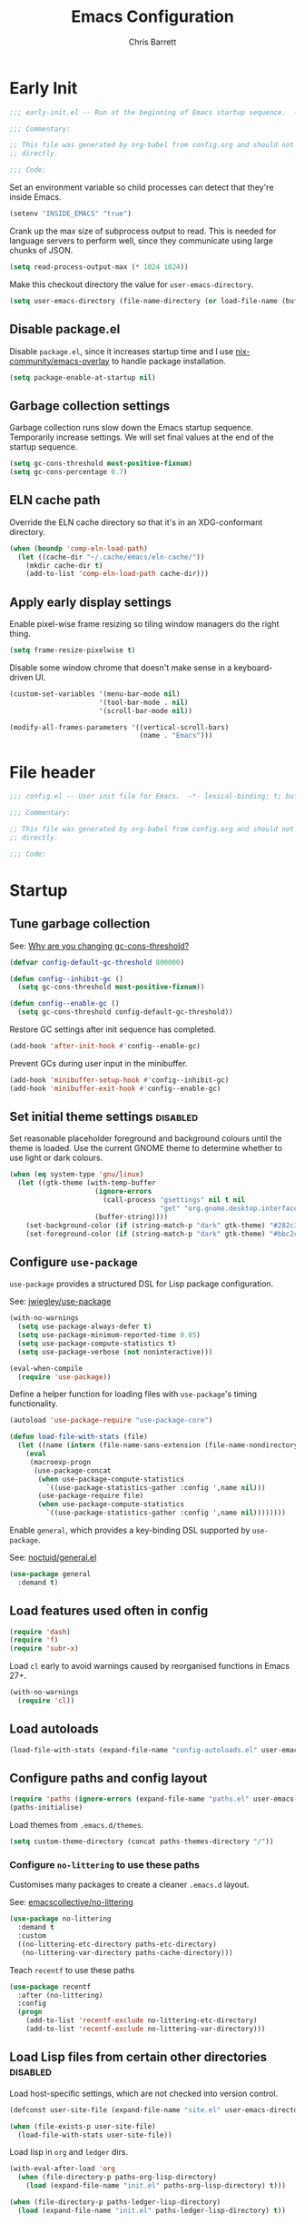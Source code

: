 # -*- eval: (add-hook 'after-save-hook #'tangle-init-files nil t); -*-
#+title: Emacs Configuration
#+author: Chris Barrett
#+property: header-args :results silent
#+property: header-args:emacs-lisp :tangle "config.el"
#+startup: fold

* Early Init
:PROPERTIES:
:header-args:emacs-lisp: :tangle "early-init.el"
:END:

#+begin_src emacs-lisp
  ;;; early-init.el -- Run at the beginning of Emacs startup sequence.  -*- lexical-binding: t; buffer-read-only: t; -*-

  ;;; Commentary:

  ;; This file was generated by org-babel from config.org and should not be edited
  ;; directly.

  ;;; Code:
#+end_src

Set an environment variable so child processes can detect that they're inside
Emacs.

#+begin_src emacs-lisp
  (setenv "INSIDE_EMACS" "true")
#+end_src

Crank up the max size of subprocess output to read. This is needed for language
servers to perform well, since they communicate using large chunks of JSON.

#+begin_src emacs-lisp
  (setq read-process-output-max (* 1024 1024))
#+end_src

Make this checkout directory the value for ~user-emacs-directory~.

#+begin_src emacs-lisp
  (setq user-emacs-directory (file-name-directory (or load-file-name (buffer-file-name))))
#+end_src


** Disable package.el

Disable =package.el=, since it increases startup time and I use
[[https://github.com/nix-community/emacs-overlay][nix-community/emacs-overlay]] to handle package installation.

#+begin_src emacs-lisp
  (setq package-enable-at-startup nil)
#+end_src

** Garbage collection settings

Garbage collection runs slow down the Emacs startup sequence. Temporarily
increase settings. We will set final values at the end of the startup sequence.

#+begin_src emacs-lisp
  (setq gc-cons-threshold most-positive-fixnum)
  (setq gc-cons-percentage 0.7)
#+end_src

** ELN cache path

Override the ELN cache directory so that it's in an XDG-conformant directory.

#+begin_src emacs-lisp
  (when (boundp 'comp-eln-load-path)
    (let ((cache-dir "~/.cache/emacs/eln-cache/"))
      (mkdir cache-dir t)
      (add-to-list 'comp-eln-load-path cache-dir)))
#+end_src

** Apply early display settings

Enable pixel-wise frame resizing so tiling window managers do the right thing.

#+begin_src emacs-lisp
  (setq frame-resize-pixelwise t)
#+end_src

Disable some window chrome that doesn't make sense in a keyboard-driven UI.

#+begin_src emacs-lisp
  (custom-set-variables '(menu-bar-mode nil)
                        '(tool-bar-mode . nil)
                        '(scroll-bar-mode nil))

  (modify-all-frames-parameters '((vertical-scroll-bars)
                                  (name . "Emacs")))
#+end_src

* File header

#+begin_src emacs-lisp
  ;;; config.el -- User init file for Emacs.  -*- lexical-binding: t; buffer-read-only: t; -*-

  ;;; Commentary:

  ;; This file was generated by org-babel from config.org and should not be edited
  ;; directly.

  ;;; Code:
#+end_src

* Startup

** Tune garbage collection

See: [[https://bling.github.io/blog/2016/01/18/why-are-you-changing-gc-cons-threshold/][Why are you changing gc-cons-threshold?]]

#+begin_src emacs-lisp
  (defvar config-default-gc-threshold 800000)

  (defun config--inhibit-gc ()
    (setq gc-cons-threshold most-positive-fixnum))

  (defun config--enable-gc ()
    (setq gc-cons-threshold config-default-gc-threshold))
#+end_src

Restore GC settings after init sequence has completed.

#+begin_src emacs-lisp
  (add-hook 'after-init-hook #'config--enable-gc)
#+end_src

Prevent GCs during user input in the minibuffer.

#+begin_src emacs-lisp
  (add-hook 'minibuffer-setup-hook #'config--inhibit-gc)
  (add-hook 'minibuffer-exit-hook #'config--enable-gc)
#+end_src

** Set initial theme settings                                      :disabled:

Set reasonable placeholder foreground and background colours until the theme is
loaded. Use the current GNOME theme to determine whether to use light or dark colours.

#+begin_src emacs-lisp
  (when (eq system-type 'gnu/linux)
    (let ((gtk-theme (with-temp-buffer
                       (ignore-errors
                         (call-process "gsettings" nil t nil
                                       "get" "org.gnome.desktop.interface" "gtk-theme"))
                       (buffer-string))))
      (set-background-color (if (string-match-p "dark" gtk-theme) "#282c34" "#FDF6E3"))
      (set-foreground-color (if (string-match-p "dark" gtk-theme) "#bbc2cf" "#556b72"))))
#+end_src

** Configure =use-package=

=use-package= provides a structured DSL for Lisp package configuration.

See: [[https://github.com/jwiegley/use-package][jwiegley/use-package]]

#+begin_src emacs-lisp
  (with-no-warnings
    (setq use-package-always-defer t)
    (setq use-package-minimum-reported-time 0.05)
    (setq use-package-compute-statistics t)
    (setq use-package-verbose (not noninteractive)))

  (eval-when-compile
    (require 'use-package))
  #+end_src

Define a helper function for loading files with =use-package='s timing functionality.

#+begin_src emacs-lisp
  (autoload 'use-package-require "use-package-core")

  (defun load-file-with-stats (file)
    (let ((name (intern (file-name-sans-extension (file-name-nondirectory file)))))
      (eval
       (macroexp-progn
        (use-package-concat
         (when use-package-compute-statistics
           `((use-package-statistics-gather :config ',name nil)))
         (use-package-require file)
         (when use-package-compute-statistics
           `((use-package-statistics-gather :config ',name nil))))))))
#+end_src


Enable =general=, which provides a key-binding DSL supported by =use-package=.

See: [[https://github.com/noctuid/general.el][noctuid/general.el]]

#+begin_src emacs-lisp
  (use-package general
    :demand t)
#+end_src

** Load features used often in config

#+begin_src emacs-lisp
  (require 'dash)
  (require 'f)
  (require 'subr-x)
#+end_src

Load =cl= early to avoid warnings caused by reorganised functions in Emacs 27+.

#+begin_src emacs-lisp
  (with-no-warnings
    (require 'cl))
#+end_src

** Load autoloads

#+begin_src emacs-lisp
  (load-file-with-stats (expand-file-name "config-autoloads.el" user-emacs-directory))
#+end_src

** Configure paths and config layout

#+begin_src emacs-lisp
  (require 'paths (ignore-errors (expand-file-name "paths.el" user-emacs-directory)))
  (paths-initialise)
#+end_src

Load themes from =.emacs.d/themes=.

#+begin_src emacs-lisp
  (setq custom-theme-directory (concat paths-themes-directory "/"))
#+end_src

*** Configure =no-littering= to use these paths

Customises many packages to create a cleaner =.emacs.d= layout.

See: [[https://github.com/emacscollective/no-littering][emacscollective/no-littering]]

#+begin_src emacs-lisp
  (use-package no-littering
    :demand t
    :custom
    ((no-littering-etc-directory paths-etc-directory)
     (no-littering-var-directory paths-cache-directory)))
#+end_src

Teach =recentf= to use these paths

#+begin_src emacs-lisp
  (use-package recentf
    :after (no-littering)
    :config
    (progn
      (add-to-list 'recentf-exclude no-littering-etc-directory)
      (add-to-list 'recentf-exclude no-littering-var-directory)))
#+end_src

** Load Lisp files from certain other directories  :disabled:

Load host-specific settings, which are not checked into version control.

#+begin_src emacs-lisp
  (defconst user-site-file (expand-file-name "site.el" user-emacs-directory))

  (when (file-exists-p user-site-file)
    (load-file-with-stats user-site-file))
#+end_src

Load lisp in =org= and =ledger= dirs.

#+begin_src emacs-lisp
  (with-eval-after-load 'org
    (when (file-directory-p paths-org-lisp-directory)
      (load (expand-file-name "init.el" paths-org-lisp-directory) t)))

  (when (file-directory-p paths-ledger-lisp-directory)
    (load (expand-file-name "init.el" paths-ledger-lisp-directory) t))
#+end_src

** Use Nano theme                                                  :disabled:

Use =nano-theme= as well as its associated customisations to provide a
minimalistic look and feel.

#+begin_src emacs-lisp
  (setq nano-font-size 12)

  (require 'nano-base-colors)
  (require 'nano-colors)
  (require 'nano-faces)
  (nano-faces)

  (require 'nano-theme-light)
  (require 'nano-theme)
  (nano-theme)

  (require 'nano-minibuffer)

  (require 'nano-modeline)
#+end_src

Apply some extra settings to work well with Nano.

#+begin_src emacs-lisp
  (setq font-lock-maximum-decoration nil)
  (setq font-lock-maximum-size nil)
#+end_src

* Common advice

#+begin_src emacs-lisp
  (defun advice-ignore-errors (f &rest args)
    (ignore-errors
      (apply f args)))
#+end_src

* Utility functions

#+begin_src emacs-lisp
  (defun face-ancestors (face)
    "List all faces that FACE transitively inherits from."
    (let (result)
      (while (and face (not (equal face 'unspecified)))
        (setq result (cons face result))
        (setq face (face-attribute face :inherit)))
      (nreverse result)))
#+end_src

#+begin_src emacs-lisp
  (defun bounds-of-surrounding-lines (lines-before lines-after)
    (let ((start
           (save-excursion
             (ignore-errors
               (forward-line (- lines-before)))
             (line-beginning-position)))
          (end
           (save-excursion
             (ignore-errors
               (forward-line lines-after))
             (line-end-position))))
      (list start end)))
#+end_src

#+begin_src emacs-lisp
  (defun display-buffer-fullframe (buffer alist)
    (when-let* ((window (or (display-buffer-reuse-window buffer alist)
                            (display-buffer-same-window buffer alist)
                            (display-buffer-pop-up-window buffer alist)
                            (display-buffer-use-some-window buffer alist))))
      (delete-other-windows window)
      window))
#+end_src

* Customise builtin features

Set C source directory to use the source files from the Nix build.

#+begin_src emacs-lisp
  (use-package find-func
    :custom
    ((find-function-C-source-directory (getenv "NIX_EMACS_SRC_DIR"))))
#+end_src

Always use one-char =y-or-n-p=.

#+begin_src emacs-lisp
  (defalias #'yes-or-no-p #'y-or-n-p)
#+end_src

Don't use the system trash can.

#+begin_src emacs-lisp
  (setq delete-by-moving-to-trash nil)
#+end_src

Do not truncate the results of =eval-expression= and friends when logging their
output with =message=.

#+begin_src emacs-lisp
  (setq eval-expression-print-length nil)
  (setq eval-expression-print-level nil)
#+end_src

Use 'Emacs', rather than the selected buffer, as the window manager's title for
frames.

#+begin_src emacs-lisp
  (setq frame-title-format "Emacs")
#+end_src

Instantly display current keystrokes in mini buffer

#+begin_src emacs-lisp
 (setq echo-keystrokes 0.02)
#+end_src

Save cookies to a cache file.

#+begin_src emacs-lisp
  (use-package url
    :custom
    ((url-cookie-file (expand-file-name "cookies" paths-cache-directory))))
#+end_src

Prefer more recent Lisp files to outdated ELC files when loading.

#+begin_src emacs-lisp
  (setq load-prefer-newer t)
#+end_src

Do not query the user to accept insecure connections. Just disconnect them.

#+begin_src emacs-lisp
  (use-package nsm
    :custom
    ((nsm-noninteractive t)))
#+end_src

Disable file dialogs.

#+begin_src emacs-lisp
  (setq use-file-dialog nil)
  (setq use-dialog-box nil)
#+end_src

** Enable useful commands

#+begin_src emacs-lisp
  (put 'narrow-to-region 'disabled nil)
  (put 'upcase-region 'disabled nil)
  (put 'downcase-region 'disabled nil)
  (put 'erase-buffer 'disabled nil)
#+end_src

** General file & buffer settings

Always insert a final newline, as per the Unix convention.

#+begin_src emacs-lisp
  (setq require-final-newline t)
#+end_src

Make scripts executable (using =chmod=) after save.

#+begin_src emacs-lisp
  (add-hook 'after-save-hook #'executable-make-buffer-file-executable-if-script-p)
#+end_src

Set default indentation settings.

#+begin_src emacs-lisp
  (setq-default fill-column 80)
  (setq-default indent-tabs-mode nil)
#+end_src

Don't require two spaces to signal the end of a sentence--I don't use
sentence-based commands that often anyway.

#+begin_src emacs-lisp
  (setq sentence-end-double-space nil)
#+end_src

Don't nag when trying to create a new file or buffer.

#+begin_src emacs-lisp
  (setq confirm-nonexistent-file-or-buffer nil)
#+end_src

Do not show =^M= chars in files containing mixed UNIX and DOS line endings.

#+begin_src emacs-lisp
  (defun config--hide-dos-eol ()
    (setq buffer-display-table (make-display-table))
    (aset buffer-display-table ?\^M []))

  (add-hook 'after-change-major-mode-hook #'config--hide-dos-eol)
#+end_src

** Whitespace handling

Insert a leading space after comment start for new comment lines.

#+begin_src emacs-lisp
  (autoload 'thing-at-point-looking-at "thingatpt")

  (defun config--comment-insert-space (&rest _)
    (when (and comment-start
               (thing-at-point-looking-at (regexp-quote comment-start)))
      (unless (or (thing-at-point-looking-at (rx (+ space))))
        (just-one-space))))

  (advice-add #'comment-indent-new-line :after #'config--comment-insert-space)
#+end_src

Bind some simple key commands.

#+begin_src emacs-lisp
  (use-package simple
    :general ("M-SPC" #'cycle-spacing))
#+end_src

** File encoding

Use UTF-8 everywhere by default.

#+begin_src emacs-lisp
  (prefer-coding-system 'utf-8)
  (set-default-coding-systems 'utf-8)
  (set-terminal-coding-system 'utf-8)
  (set-keyboard-coding-system 'utf-8)
  (set-language-environment 'utf-8)
#+end_src

** Disable unwanted features

Don't show the default startup screen.

#+begin_src emacs-lisp
  (setq initial-scratch-message nil)
  (setq inhibit-startup-message t)
  (setq initial-major-mode 'fundamental-mode)
#+end_src

Disable cursor blinking--I find it distracting.

#+begin_src emacs-lisp
  (blink-cursor-mode -1)
#+end_src

Never show the useless hello file.

#+begin_src emacs-lisp
  (defalias #'view-hello-file #'ignore)
#+end_src


Unset 2-window scrolling shortcuts.

#+begin_src emacs-lisp
  (global-unset-key (kbd "<f2>"))
  (global-unset-key (kbd "S-<f2>"))
#+end_src

Disable audible bell.

#+begin_src emacs-lisp
  (setq ring-bell-function #'ignore)
#+end_src


Don't pollute directories with lockfiles, since I only run one instance of Emacs
and never need to prevent concurrent file access.

#+begin_src emacs-lisp
  (setq create-lockfiles nil)
#+end_src

Don't nag when following symlinks to files under version control.

#+begin_src emacs-lisp
  (setq vc-follow-symlinks t)
#+end_src

Don't try to ping things that look like domain names

#+begin_src emacs-lisp
  (use-package ffap
    :custom
    ((ffap-machine-p-known 'reject)))
#+end_src

Disable warnings from obsolete advice system, since these are generally not
actionable.

#+begin_src emacs-lisp
  (setq ad-redefinition-action 'accept)
#+end_src

Don't confirm before killing subprocesses on exit.

#+begin_src emacs-lisp
  (setq confirm-kill-processes nil)

  (defun config--suppress-no-process-prompt (fn &rest args)
    (cl-labels ((process-list () nil))
      (apply fn args)))

  (advice-add #'save-buffers-kill-emacs :around #'config--suppress-no-process-prompt)
#+end_src

** ANSI colour code support

Process ANSI color codes in shell output.

#+begin_src emacs-lisp
  (autoload 'ansi-color-apply-on-region "ansi-color")

  (defun config--display-ansi-codes (buf &rest _)
    (and (bufferp buf)
         (string= (buffer-name buf) "*Shell Command Output*")
         (with-current-buffer buf
           (ansi-color-apply-on-region (point-min) (point-max)))))

  (advice-add #'display-message-or-buffer :before #'config--display-ansi-codes)
#+end_src

** Minibuffer settings

Keep a longer history by default.

#+begin_src emacs-lisp
  (setq history-length 1000)
#+end_src

Hide files with boring extensions from find-file

#+begin_src emacs-lisp
  (defun config--ff-hide-boring-files-in-completion (result)
    "Filter RESULT using `completion-ignored-extensions'."
    (if (and (listp result) (stringp (car result)) (cdr result))
        (let ((matches-boring (rx-to-string `(and (or "."
                                                      ".."
                                                      ".DS_Store"
                                                      "__pycache__/"
                                                      ".cache/"
                                                      ".ensime_cache/"
                                                      ,@completion-ignored-extensions)
                                                  eos))))
          (seq-remove (lambda (it)
                        (and (stringp it) (string-match-p matches-boring it)))
                      result))
      result))

  (advice-add #'completion--file-name-table :filter-return #'config--ff-hide-boring-files-in-completion)
#+end_src

Remove lingering =*completions*= buffer whenever we exit the minibuffer.

#+begin_src emacs-lisp
  (defun config--cleanup-completions-buffer ()
    (when-let* ((buf (get-buffer "*Completions*")))
      (kill-buffer buf)))

  (add-hook 'minibuffer-exit-hook #'config--cleanup-completions-buffer)
#+end_src

** Backup settings

Emacs will automatically keep backups of unsaved files a you edit, which helps
with crash recovery.

#+begin_src emacs-lisp
  (setq make-backup-files nil)
  ;; (setq kept-new-versions 6)
  ;; (setq delete-old-versions t)
  ;; (setq version-control t)
#+end_src

Create autosave files inside the XDG cache directory.

#+begin_src emacs-lisp
  (setq auto-save-file-name-transforms
        `((".*" ,(expand-file-name "auto-save" paths-cache-directory) t)))
#+end_src

** Write custom settings to a separate file

Keep custom settings in a separate file. This keeps =init.el= clean.

#+begin_src emacs-lisp
  (setq custom-file (expand-file-name "custom.el" user-emacs-directory))

  (when (file-exists-p custom-file)
    (load custom-file nil t))
#+end_src

** Copy-paste & clipboard settings

Share the Emacs kill ring with the host OS clipboard.

#+begin_src emacs-lisp
  (setq select-enable-clipboard t)
  (setq save-interprogram-paste-before-kill t)
#+end_src

Prevent duplicated entries in the kill ring.

#+begin_src emacs-lisp
  (setq kill-do-not-save-duplicates t)
#+end_src

Clean up whitespace when inserting yanked text.

#+begin_src emacs-lisp
  (defun config--yank-ws-cleanup (&rest _)
    (whitespace-cleanup)
    (delete-trailing-whitespace))

  (advice-add #'insert-for-yank :after #'config--yank-ws-cleanup)
#+end_src

** Smooth scrolling

Anchor the cursor to the top or bottom of the window during scrolling, rather
than paginating through the buffer.

#+begin_src emacs-lisp
  (setq scroll-preserve-screen-position t)
  (setq scroll-conservatively 101)
#+end_src

** Comint

#+begin_src emacs-lisp
  (use-package comint
    :custom
    ((comint-prompt-read-only t)))
#+end_src

** Help

Always focus on help windows.

#+begin_src emacs-lisp
  (setq help-window-select t)
#+end_src

Don't show 'press q to close' message.

#+begin_src emacs-lisp
  (advice-add 'help-window-display-message :override #'ignore)
#+end_src

Customise how help buffers should be displayed.

#+begin_src emacs-lisp
  (add-to-list 'display-buffer-alist
               `(,(rx bos "*Help*" eos)
                 (display-buffer-reuse-window display-buffer-in-side-window)
                 (side            . right)
                 (window-width    . 80)))
#+end_src

=apropos= searches for symbols matching a pattern. Extend it to search more kinds
of symbols.

#+begin_src emacs-lisp
  (use-package apropos
    :custom
    ((apropos-do-all t)))
#+end_src

** State persistence

=saveplace= persists the last location visited in a buffer.

#+begin_src emacs-lisp
  (use-package saveplace
    :demand t
    :config (save-place-mode +1))
#+end_src

=savehist= saves the minibuffer history across sessions.

#+begin_src emacs-lisp
  (use-package savehist
    :demand t
    :config (savehist-mode +1)
    :custom
    ((savehist-additional-variables '(kill-ring
                                      compile-command
                                      search-ring
                                      regexp-search-ring))))
#+end_src

** Bidirectional text editing

Configure Emacs so that each paragraph may have a difference text direction.

#+begin_src emacs-lisp
  (setq-default bidi-paragraph-separate-re "^")
  (setq-default bidi-paragraph-start-re "^")
#+end_src

** =display-buffer= settings

Prevent display-buffer from displaying in new frames.

#+begin_src emacs-lisp
  (defun config--display-buffer-fallback (buffer &rest _)
    (when-let* ((win (split-window-sensibly)))
      (with-selected-window win
        (switch-to-buffer buffer)
        (help-window-setup (selected-window))))
    t)

  (setq display-buffer-fallback-action
        '((display-buffer--maybe-same-window
           display-buffer-reuse-window
           display-buffer-pop-up-window
           display-buffer-in-previous-window
           display-buffer-use-some-window
           config--display-buffer-fallback)))
#+end_src

** Large file support

#+begin_src emacs-lisp
  (defconst config--large-file-allowed-extensions
    '("pdf" "png" "jpg" "jpeg"))

  (defun config--dont-abort-if-allowed-extension (f &rest args)
    (-let [(_size _op filename) args]
      (unless (--any-p (f-ext-p filename it) config--large-file-allowed-extensions)
        (apply f args))))

  (advice-add #'abort-if-file-too-large :around #'config--dont-abort-if-allowed-extension)
#+end_src

** Recent files

Increase the number of saved files.

#+begin_src emacs-lisp
  (with-eval-after-load 'recentf
    (setq recentf-max-saved-items 100))
#+end_src

Teach =recentf= which files to exclude.

#+begin_src emacs-lisp
  (use-package recentf
    :custom
    ((recentf-exclude '(config-recentf--boring-filename-p
                        config-recentf--boring-extension-p
                        file-remote-p
                        config-recentf--sudo-file-p
                        config-recentf--child-of-boring-relative-dir-p
                        config-recentf--child-of-boring-abs-dir-p)))
    :preface
    (progn
      (defun config-recentf--boring-filename-p (f)
        (memq (f-filename f) '("TAGS" ".DS_Store")))

      (defun config-recentf--boring-extension-p (f)
        (seq-intersection (f-ext f) '("gz" "zip" "tar")))

      (defun config-recentf--sudo-file-p (f)
        (string-prefix-p "/sudo:root@" f))

      (defun config-recentf--child-of-boring-relative-dir-p (f)
        (string-match-p (rx "/"
                            (or
                             ".cargo"
                             ".ensime_cache"
                             ".g8"
                             ".git"
                             ".stack-work"
                             "Maildir"
                             "build"
                             "dist"
                             "flow-typed/npm"
                             "target"
                             "vendor"
                             )
                            "/")
                        f))

      (defconst config-recentf--abs-dirs
        (seq-map (lambda (it) (f-slash (file-truename it)))
                 (list "/var/folders/"
                       "/usr/local/Cellar/"
                       "/tmp/"
                       "/nix/store/"
                       paths-cache-directory
                       paths-etc-directory)))

      (defun config-recentf--child-of-boring-abs-dir-p (f)
        (let ((ignore-case (eq system-type 'darwin)))
          (seq-find (lambda (d)
                      (or
                       (string-prefix-p d f ignore-case)
                       (string-prefix-p d (file-truename f) ignore-case)))
                    config-recentf--abs-dirs)))))
#+end_src

** Multilingual input support

Set up LaTeX-style input method and add extra MULE rules for common chars.

#+begin_src emacs-lisp
  (use-package mule
    :custom
    ((default-input-method "TeX"))

    :preface
    (progn
      (defvar quail-current-package)

      (defun config-mule--set-tex-method-vars ()
        (when-let* ((quail-current-package (assoc "TeX" quail-package-alist)))
          (quail-defrule ";" (quail-lookup-key "\\"))
          (quail-define-rules ((append . t))
                              ("\\null" ?∅)
                              ("\\rarr" ?→)
                              ("\\larr" ?←)
                              ("\\lr" ?↔)
                              ("\\lam" ?λ)
                              ("\\Lam" ?Λ)
                              ("\\all" ?∀)
                              ("\\rtack" ?⊢)))))
    :config
    (add-hook 'input-method-activate-hook #'config-mule--set-tex-method-vars))
#+end_src

** auto-revert changed files

Automatically revert buffers if the underlying file changes on disk.

#+begin_src emacs-lisp
  (use-package autorevert
    :hook (after-init . global-auto-revert-mode)
    :custom
    ((auto-revert-verbose nil)))
#+end_src

** Clickable URLs

=goto-addr= turns URLs and mailto links into clickable buttons.

#+begin_src emacs-lisp
  (use-package goto-addr
    :hook (prog-mode . goto-address-prog-mode))
#+end_src

** Built-in HTML rendering

#+begin_src emacs-lisp
  (use-package shr
    :config
    ;; Undefine key that prevents forward-word in evil
    (define-key shr-map (kbd "w") nil))
#+end_src

** Code folding

=hideshow= provides basic code folding. It can sometimes throw annoying errors, so
use advice to ignore these.

#+begin_src emacs-lisp
  (use-package hideshow
    :config
    (progn
      (advice-add 'hs-hide-all :around #'advice-ignore-errors)
      (advice-add 'hs-hide-block :around 'advice-ignore-errors)
      (advice-add 'hs-minor-mode :around #'advice-ignore-errors)
      (advice-add 'hs-show-all :around #'advice-ignore-errors)
      (advice-add 'hs-show-block :around #'advice-ignore-errors)
      (advice-add 'hs-toggle-hiding :around #'advice-ignore-errors)))
#+end_src

** Enable authinfo file support

#+begin_src emacs-lisp
  (use-package auth-source
    :custom ((auth-sources '("~/.authinfo.gpg"))))
#+end_src

** Pixel-wise scrolling

#+begin_src emacs-lisp
  (use-package pixel-scroll
    :demand t
    :config (pixel-scroll-mode +1))
#+end_src

** Manpages

#+begin_src emacs-lisp
  (use-package man
    :general (:keymaps 'Man-mode-map
              "M-n" #'Man-next-section
              "M-p" #'Man-previous-section))
#+end_src

** Spellchecking

#+begin_src emacs-lisp
  (use-package ispell
    :commands (ispell-check-version ispell-find-aspell-dictionaries)
    :custom
    ((ispell-program-name "aspell")
     (ispell-dictionary "en_GB")
     (ispell-silently-savep t))
    :config
    (progn
      (ispell-check-version)
      (setq ispell-dictionary-alist (ispell-find-aspell-dictionaries))))
#+end_src

** Info system

Emacs and many packages provide manuals in the =info= format. Configure this
system below.

#+begin_src emacs-lisp
  (use-package info
    :general
    (:states 'normal :keymaps 'Info-mode-map
     "C-n" 'Info-forward-node
     "C-p" 'Info-backward-node))
#+end_src

=info+= adds lots of extra functionality, like bookmarking, etc.

#+begin_src emacs-lisp
  (use-package info+
    :after (info)
    :demand t
    :custom ((Info-fontify-angle-bracketed-flag nil)))
#+end_src

** Image viewing

#+begin_src emacs-lisp
  (use-package image
    :general (:keymaps 'image-mode-map :states '(normal motion)
              "-" #'image-decrease-size
              "+" #'image-increase-size))
#+end_src

** Jumping to common websites

=webjump= provides an interface for quickly performing web searches and jumping to
websites.

#+begin_src emacs-lisp
  (use-package webjump
    :commands (webjump)
    :custom (webjump-sites
             '(("DuckDuckGo" . [simple-query "duckduckgo.com" "duckduckgo.com/?q=" ""])
               ("Google Calendar" . "calendar.google.com")
               ("GMail" . "mail.google.com")
               ("home-manager options" . "https://rycee.gitlab.io/home-manager/options.html")
               ("Emacs Subreddit" . "reddit.com/r/emacs")
               ("NixOS Options" . [simple-query "nixos.org" "nixos.org/nixos/options.html#" ""])
               ("NixOS Packages" . [simple-query "nixos.org" "nixos.org/nixos/packages.html?query=" ""])
               ("Wikipedia" . [simple-query "en.wikipedia.org" "en.wikipedia.org/wiki/" ""]))))
#+end_src

* Better eval-expression

Define an alternative version of =eval-expression= that uses =emacs-lisp-mode= to
provide font-locking, and handles =smartparens= better.

See: [[https://lists.gnu.org/archive/html/help-gnu-emacs/2014-07/msg00135.html][Re: How properly utilize the minibuffer and inactive minibuffer startup]]

#+begin_src emacs-lisp
  (defvar config-eval-expression-map
    (let ((map (make-sparse-keymap)))
      (set-keymap-parent map read-expression-map)
      (define-key map (kbd "<escape>") #'minibuffer-keyboard-quit)
      (define-key map (kbd "C-g") #'minibuffer-keyboard-quit)
      map))

  (defun config-eval-expression--read (prompt &optional initial-contents)
    (let ((minibuffer-completing-symbol t))
      (minibuffer-with-setup-hook
          (lambda ()
            (emacs-lisp-mode)
            (use-local-map config-eval-expression-map)
            (setq font-lock-mode t)
            (funcall font-lock-function 1))
        (read-from-minibuffer prompt initial-contents
                              config-eval-expression-map nil
                              'read-expression-history))))

  (autoload 'pp-display-expression "pp")
  (autoload 'pp-to-string "pp")

  (defun config-eval-expression (expression &optional arg)
    "Like `eval-expression' with nicer input handling.

  - Use `emacs-lisp-mode' to provide font locking and better
    integration with other packages.

  - Use the `pp' library to display the output in a readable form.

  EXPRESSION is a Lisp form to evaluate.

  With optional prefix ARG, insert the results into the buffer at
  point."
    (interactive (list (read (config-eval-expression--read "Eval: "))
                       current-prefix-arg))
    (if arg
        (insert (pp-to-string (eval expression lexical-binding)))
      (pp-display-expression (eval expression lexical-binding)
                             "*Pp Eval Output*")))
#+end_src

Use this command for evaluating expressions in the Lisp debugger too.

#+begin_src emacs-lisp
  (use-package debug
    :config
    (advice-add 'debugger-record-expression
                :around
                (lambda (f exp)
                  (interactive (list (read (config-eval-expression--read "Eval: "))))
                  (funcall f exp))
                '((name . use-config-eval-expression--read))))
#+end_src

* Improve basic editing configuration for all modes

** Code folding

Enable hideshow in all programming buffers.

#+begin_src emacs-lisp
  (use-package hideshow
    :hook (prog-mode . hs-minor-mode))
#+end_src

** Line transposition

Use control key to transpose lines up and down.

#+begin_src emacs-lisp
  (autoload 'org-move-item-down "org-list")
  (autoload 'org-move-item-up "org-list")

  (defun transpose-line-up ()
    "Move the current line up."
    (interactive)
    (if (derived-mode-p 'org-mode)
        (org-move-item-up)

      (transpose-lines 1)
      (forward-line -2)
      (indent-according-to-mode)))

  (defun transpose-line-down ()
    "Move the current line up."
    (interactive)
    (if (derived-mode-p 'org-mode)
        (org-move-item-down)

      (forward-line 1)
      (transpose-lines 1)
      (forward-line -1)
      (indent-according-to-mode)))

  (global-set-key (kbd "C-<up>") #'transpose-line-up)
  (global-set-key (kbd "C-<down>") #'transpose-line-down)
#+end_src

** Useful interactive functions

#+begin_src emacs-lisp
  (defun insert-uuid ()
    "Insert a UUID at point."
    (interactive "*")
    (insert (string-trim (shell-command-to-string "uuidgen"))))
#+end_src

#+begin_src emacs-lisp
  (defun insert-date (str)
    "Read date string STR interactively and insert it at point."
    (interactive (list
                  (if (not current-prefix-arg)
                      (format-time-string "%F")
                    (let ((formats (seq-map #'format-time-string
                                            '("%F"
                                              "%F %R"
                                              "%X"
                                              "%c"))))
                      (completing-read "Format: " formats nil t)))))
    (insert str))
#+end_src

Define a command for reversing the characters in the current region.

#+begin_src emacs-lisp
  (defun config-reverse-characters (beg end)
    "Reverse the characters in the region from BEG to END.
  Interactively, reverse the characters in the current region."
    (interactive "*r")
    (insert
     (reverse
      (delete-and-extract-region
       beg end))))

  (eval-and-compile
    (unless (fboundp 'reverse-characters)
      (defalias 'reverse-characters 'config-reverse-characters)))
#+end_src

** Indentation

Automatically indent when inserting newlines.

#+begin_src emacs-lisp
  (general-define-key :keymaps '(text-mode-map prog-mode-map)
    "RET" #'comment-indent-new-line)
#+end_src

Define a command to indent every line in the buffer. This should really be a
thing out-of-the-box.

#+begin_src emacs-lisp
  (defun indent-buffer ()
    "Indent the entire buffer."
    (interactive "*")
    (save-excursion
      (delete-trailing-whitespace)
      (indent-region (point-min) (point-max) nil)
      (untabify (point-min) (point-max))))
#+end_src

Define a command to perform indentation in a context-sensitive way.

#+begin_src emacs-lisp
  (autoload 'lsp-format-region "lsp-mode")
  (autoload 'lsp-format-buffer "lsp-mode")

  (defun config-indent-dwim (&optional justify)
    "Indent the thing at point.

  Knows how to fill strings and comments, or indent code.

  Optional arg JUSTIFY will justify comments and strings."
    (interactive "*P")
    (-let [(_ _ _ string-p comment-p) (syntax-ppss)]
      (cond
       (string-p
        (let ((progress (make-progress-reporter "Filling paragraph")))
          (fill-paragraph justify)
          (progress-reporter-done progress)))
       (comment-p
        (let ((progress (make-progress-reporter "Filling comment")))
          (fill-comment-paragraph justify)
          (progress-reporter-done progress)))

       ((region-active-p)
        (if (bound-and-true-p lsp-mode)
            (lsp-format-region (region-beginning) (region-end))
          (indent-region (region-beginning) (region-end))))
       (t
        (let ((progress (make-progress-reporter "Indenting buffer")))
          (if (bound-and-true-p lsp-mode)
              (lsp-format-buffer)
            (indent-buffer))
          (progress-reporter-done progress))))))

  (define-key prog-mode-map (kbd "M-q") #'config-indent-dwim)
#+end_src

** Aggressive indentation                                         :disabled:

=aggressive-indent= automatically reindents code during editing.

#+begin_src emacs-lisp
  (use-package aggressive-indent
    :hook (prog-mode . (lambda () (require 'aggressive-indent)))
    :custom
    ((aggressive-indent-excluded-modes
      '(csharp-mode
        diff-auto-refine-mode
        dockerfile-mode
        fstar-mode
        graphviz-dot-mode
        haskell-mode
        haskell-cabal-mode
        idris-mode
        idris-repl-mode
        inf-ruby-mode
        java-mode
        lua-mode
        makefile-gmake-mode
        makefile-mode
        nix-mode
        python-mode
        restclient-mode
        rust-mode
        scala-mode
        sql-mode
        stylus-mode
        terraform-mode
        text-mode
        toml-mode
        yaml-mode)))

    :preface
    (defun turn-off-aggressive-indent-mode ()
      (when (fboundp 'aggressive-indent-mode)
        (aggressive-indent-mode -1)))

    :config
    (progn
      (advice-add 'aggressive-indent--indent-if-changed :around #'advice-ignore-errors)
      (add-hook 'diff-auto-refine-mode-hook #'turn-off-aggressive-indent-mode)
      (global-aggressive-indent-mode +1)))
#+end_src

** Automatic whitespace cleanup

=ws-butler= cleans up trailing whitespace as you edit.

#+begin_src emacs-lisp
  (use-package ws-butler
    :hook ((prog-mode . (lambda () (require 'ws-butler)))
           (text-mode . (lambda () (require 'ws-butler))))
    :config
    (ws-butler-global-mode))
#+end_src

** Paragraph fill

=unfill= provides a command that is the opposite of fill-paragraph.

#+begin_src emacs-lisp
  (use-package unfill
    :commands (unfill-region unfill-paragraph unfill-toggle))
#+end_src

** Alignment

=align= provides useful functions for aligning text.

#+begin_src emacs-lisp
  (use-package align
    :general ("C-x a a" #'align-regexp))
#+end_src

** Comment hiding

=hide-comnt= provides a command for toggling whether comments are visible.

#+begin_src emacs-lisp
  (use-package hide-comnt)
#+end_src

** Basic jump-to-definition support

=dump-jump= provides a good fallback for navigating to definitions in the absence
of an LSP or semantic analysis.

#+begin_src emacs-lisp
  (use-package dumb-jump
    :general (:states 'normal :keymaps 'prog-mode-map "M-." #'jump-to-definition)
    :custom
    ((dumb-jump-selector 'ivy)))
#+end_src

** File templates

=autoinsert= provides file templates.

#+begin_src emacs-lisp
  (use-package autoinsert
    :preface
    (defvar auto-insert-alist nil)
    :hook (find-file . auto-insert)
    :custom
    ((auto-insert-query nil)))
#+end_src

Extend =auto-insert= to use the more intuitive =yasnippet= DSL.

#+begin_src emacs-lisp
  (use-package autoinsert-files
    :after (autoinsert)
    :commands (autoinsert-files-populate-templates)
    :preface
    (progn
      ;; Use yasnippet's `snippet-mode' for autoinsert templates
      (autoload 'snippet-mode "yasnippet")

      (defun config-autoinsert--maybe-snippet-mode ()
        (require 'autoinsert)
        (when (string-prefix-p auto-insert-directory (buffer-file-name))
          (snippet-mode))))
    :init
    (add-hook 'find-file-hook #'config-autoinsert--maybe-snippet-mode)
    :config
    (advice-add 'auto-insert :before (lambda (&rest _)
                                       (autoinsert-files-populate-templates))))
#+end_src

** Spellchecking

=flyspell= provides spellchecking.

#+begin_src emacs-lisp
  (use-package flyspell
    :hook
    ((org-mode . flyspell-mode))
    :custom
    ((flyspell-issue-welcome-flag nil)
     (flyspell-default-dictionary "en_GB")))
#+end_src

Prevent =flyspell= from showing suggestions in more contexts.

#+begin_src emacs-lisp
  (use-package flyspell
    :after (org)
    :preface
    (defun config-flyspell--on-org-verify (result)
      (and result
           (not (seq-intersection (face-at-point nil t)
                                  '(org-link verb-header)))))
    :config
    (advice-add 'org-mode-flyspell-verify :filter-return #'config-flyspell--on-org-verify))
#+end_src

** Undo history

This package provides a visual representation of the undo history.

#+begin_src emacs-lisp
  (use-package undo-tree
    :hook (org-mode . undo-tree-mode)
    :general
    ("C-x t" 'undo-tree-visualize)
    (:states 'normal :keymaps 'org-mode-map
     "C-r" 'undo-tree-redo
     "u" 'undo-tree-undo))
#+end_src

* Integration with external tooling

** =direnv= support

Teach Emacs how to load environment variables from [[https://direnv.net/][direnv]].

See: [[https://github.com/wbolster/emacs-direnv][wbolster/emacs-direnv]]

#+begin_src emacs-lisp
  (use-package direnv
    :hook (after-init . direnv-mode)
    :custom
    ((direnv-always-show-summary nil)))
#+end_src

** =editorconfig= support

Teach Emacs to respect editorconfig files.

#+begin_src emacs-lisp
  (use-package editorconfig
    :hook (after-init . editorconfig-mode))
#+end_src

* Basic programming language modes

** Configuration files

Configure =conf-mode= for use with more kinds of config files.

#+begin_src emacs-lisp
  (use-package conf-mode
    :mode
    (("\\.env\\.erb\\'" . conf-mode)
     ("\\.conf\\.erb\\'" . conf-mode)
     ("\\.kll\\'" . conf-mode)))
#+end_src

** Hex editing

=hexl= is Emacs' built-in hex editor.

#+begin_src emacs-lisp
  (use-package hexl
    :general
    (:states 'motion :keymaps 'hexl-mode-map
     "]]" #'hexl-end-of-1k-page
     "[[" #'hexl-beginning-of-1k-page
     "h" #'hexl-backward-char
     "l" #'hexl-forward-char
     "j" #'hexl-next-line
     "k" #'hexl-previous-line
     "$" #'hexl-end-of-line
     "^" #'hexl-beginning-of-line
     "0" #'hexl-beginning-of-line))
#+end_src

* Searching

** Ripgrep (=rg=)

=deadgrep= provides a polished frontend for =ripgrep=.

#+begin_src emacs-lisp
  (use-package deadgrep
    :general (:keymaps 'deadgrep-mode-map "C-c C-w" #'deadgrep-edit-mode)
    :init
    (defalias 'rg #'deadgrep)
    :config
    (setq-default deadgrep--search-type 'regexp))
#+end_src

Use =c= in the =deadgrep= buffer to change the search term.

#+begin_src emacs-lisp
  (use-package deadgrep
    :preface
    (defun config-deadgrep--requery ()
      (interactive)
      (let ((button (save-excursion
                      (goto-char (point-min))
                      (forward-button 1))))
        (button-activate button)))
    :general (:states 'normal :keymaps 'deadgrep-mode-map
              "c" #'config-deadgrep--requery))
#+end_src

Provide feedback in the echo area on entering and exiting =deadgrep-edit-mode=.

#+begin_src emacs-lisp
  (use-package deadgrep
    :preface
    (progn
      (defun config-deadgrep--on-exit-edit-mode (&rest _)
        (when (derived-mode-p 'deadgrep-edit-mode)
          (let ((message-log-max))
            (message "Exiting edit mode."))))

      (defun config-deadgrep--on-enter-edit-mode (&rest _)
        (let ((message-log-max))
          (message "Entering edit mode. Changes will be made to underlying files as you edit."))))
    :config
    (progn
      (advice-add 'deadgrep-mode :before #'config-deadgrep--on-exit-edit-mode)
      (advice-add 'deadgrep-edit-mode :after #'config-deadgrep--on-enter-edit-mode)))
#+end_src

Use =C-c C-e= to enter a =deadgrep= search buffer from =ivy.=

#+begin_src emacs-lisp
  (use-package deadgrep
    :after (ivy)
    :general
    (:keymaps 'counsel-ag-map "C-c C-e" #'deadgrep-from-ivy)
    :preface
    (progn
      (autoload 'ivy-exit-with-action "ivy")

      (defun deadgrep-from-ivy ()
        (interactive)
        (ivy-exit-with-action
         (lambda (&rest _)
           (let ((deadgrep--search-type 'regexp))
             (deadgrep (replace-regexp-in-string (rx (+ space)) ".*?"
                                                 (with-no-warnings ivy-text)))))))))
#+end_src

** Grep

Enable =wgrep=, which provides editable grep buffers.

#+begin_src emacs-lisp
  (use-package wgrep)
#+end_src

* Prompts and UI

** Ivy

=ivy= is a package that provides incremental completion, similar to =helm= or =ido=,
but actively maintained. =flx= is used as the fuzzy-matching indexer backend for
ivy.

#+begin_src emacs-lisp
  (use-package ivy
    :general
    ("C-c C-r" #'ivy-resume
     "C-x b" #'ivy-switch-buffer)

    (:keymaps 'ivy-occur-mode-map
     "C-x C-w" #'ivy-wgrep-change-to-wgrep-mode)

    (:keymaps 'ivy-minibuffer-map
     "C-z" #'ivy-dispatching-done
     "C-l" #'ivy-partial-or-done
     "C-<return>" #'ivy-immediate-done
     "M-<return>" #'ivy-immediate-done
     "<escape>" 'minibuffer-keyboard-quit)

    ;; Browse read-expression histroy with ivy
    (:keymaps 'read-expression-map
     "C-r" #'counsel-minibuffer-history)

    :custom
    ((completing-read-function 'ivy-completing-read)
     (ivy-use-virtual-buffers t)
     (ivy-virtual-abbreviate 'abbreviate)
     (ivy-count-format "(%d/%d) ")
     (ivy-re-builders-alist '((t . ivy--regex-plus)))
     (ivy-magic-slash-non-match-action nil)
     (ivy-height 20)
     (ivy-extra-directories '("."))

     ;; Increase the maximum number of candidates that will be sorted
     ;; using `flx'. The default is 200, which means `flx' is almost
     ;; never used. Setting it too high (e.g. 10000) causes lag. This
     ;; seems to be a good compromise (for example, @PythonNut uses it,
     ;; see [1]).
     ;;
     ;; [1]: https://github.com/PythonNut/emacs-config/blob/c8bff5cce293006ec5cdc39a86982431a758a9a0/modules/config-ivy.el#L68
     (ivy-flx-limit 2000))

    :config
    (progn
      (require 'nano-counsel nil t)
      (advice-add 'ivy--queue-exhibit :around #'advice-ignore-errors)
      (ivy-mode)))
#+end_src

*** Hide boring files from completions

Hide =./= and =../= when finding files.

#+begin_src emacs-lisp
  (use-package ivy
    :preface
    (defun config-ivy-with-empty-ivy-extra-directories (f &rest args)
      (let ((ivy-extra-directories nil))
        (apply f args)))
    :config
    (advice-add #'counsel-find-file :around #'config-ivy-with-empty-ivy-extra-directories))
#+end_src

** In-buffer search

=swiper= is a buffer search interface using =ivy=.

#+begin_src emacs-lisp
  (use-package swiper
    :general (:states 'normal "/" 'swiper))
#+end_src

** Improve completion throughout Emacs using Counsel

=counsel= provides replacements for core Emacs commands using =ivy=.

#+begin_src emacs-lisp
  (use-package counsel
    :general
    ("M-x" #'counsel-M-x "C-x C-f" #'counsel-find-file)
    (:keymaps 'counsel-find-file-map
     "C-M-j" #'ivy-immediate-done
     "C-h" #'counsel-up-directory)
    :custom ((counsel-yank-pop-separator (concat "\n" (make-vector 120 ?─) "\n")))
    :config
    (progn
      (put 'counsel-find-symbol 'no-counsel-M-x t)
      (setf (alist-get 'counsel-yank-pop ivy-height-alist) 20)
      (counsel-mode +1)))
#+end_src

** Persistent history

=historian= remembers your choices in completion menus.

#+begin_src emacs-lisp
  (use-package historian
    :after (ivy)
    :demand t
    :config (historian-mode +1))
#+end_src

=ivy-historian= integrates =historian= with =ivy=.

#+begin_src emacs-lisp
  (use-package ivy-historian
    :after (ivy)
    :demand t
    :custom
    ;; Tweak historian weighting settings. These values are chosen
    ;; subjectively to produce good results.
    ((ivy-historian-freq-boost-factor 2000)
     (ivy-historian-recent-boost 2000)
     (ivy-historian-recent-decrement 1000))
    :config
    (ivy-historian-mode 1))
#+end_src

* Ediff

Configure how =ediff= should display windows when started.

#+begin_src emacs-lisp
  (use-package ediff
    :custom
    ((ediff-window-setup-function #'ediff-setup-windows-plain)
     (ediff-split-window-function #'split-window-horizontally)))
#+end_src

Teach =ediff= how to copy contents from both buffers in a three-way merge.

#+begin_src emacs-lisp
  (use-package ediff
    :functions
    (ediff-setup-windows-plain ediff-copy-diff ediff-get-region-contents)
    :preface
    (progn
      (defun ediff-copy-both-to-C ()
        "Copy both ediff buffers in a 3-way merge to the target buffer."
        (interactive)
        (let ((str
               (concat
                (ediff-get-region-contents ediff-current-difference 'A ediff-control-buffer)
                (ediff-get-region-contents ediff-current-difference 'B ediff-control-buffer))))
          (ediff-copy-diff ediff-current-difference nil 'C nil str)))

      (defun config-ediff--setup-keybinds ()
        (define-key ediff-mode-map (kbd "B") #'ediff-copy-both-to-C)))
    :config
    (add-hook 'ediff-keymap-setup-hook #'config-ediff--setup-keybinds))
#+end_src

Reveal the context around the selected hunk when diffing org buffers.

#+begin_src emacs-lisp
    (use-package ediff
      :preface
      (progn
        (autoload 'org-reveal "org")

        (defun config-ediff--org-reveal-around-difference (&rest _)
          (dolist (buf (list ediff-buffer-A ediff-buffer-B ediff-buffer-C))
            (when (and buf (buffer-live-p buf))
              (with-current-buffer buf
                (when (derived-mode-p 'org-mode)
                  (org-reveal t)))))))
      :config
      (progn
        (advice-add 'ediff-next-difference :after #'config-ediff--org-reveal-around-difference)
        (advice-add 'ediff-previous-difference :after #'config-ediff--org-reveal-around-difference)))
#+end_src

* World clock

=world-time-mode= provides a world clock.

#+begin_src emacs-lisp
  (use-package world-time-mode
    :general
    (:states 'normal :keymaps 'world-time-table-mode-map "q" 'quit-window)
    :custom
    ((display-time-world-list '(("Pacific/Auckland" "NZT")
                                ("America/Los_Angeles" "Pacific Time")
                                ("Europe/Istanbul" "Turkey")
                                ("Asia/Beirut" "Lebanon")
                                ("Europe/Berlin" "Euro Central")
                                ("UTC" "UTC"))))
    :config
    (add-hook 'world-time-table-mode-hook 'hl-line-mode))
#+end_src

* Compilation

#+begin_src emacs-lisp
  (use-package compile
    :custom
    ((compilation-environment '("TERM=screen-256color"))
     (compilation-always-kill t)
     (compilation-ask-about-save nil)
     (compilation-scroll-output 'first-error)))
#+end_src

Colourise compilation output.

#+begin_src emacs-lisp
  (use-package compile
    :preface
    (progn
      (autoload 'ansi-color-apply-on-region "ansi-color")

      (defvar compilation-filter-start)

      (defun config-basic-settings--colorize-compilation-buffer ()
        (let ((inhibit-read-only t))
          (ansi-color-apply-on-region (save-excursion
                                        (goto-char compilation-filter-start)
                                        (line-beginning-position))
                                      (point))))

      (defface compilation-base-face nil
        "Base face for compilation highlights"
        :group 'config-basic-settings))

    :config
    (progn
      (add-hook 'compilation-filter-hook #'config-basic-settings--colorize-compilation-buffer)

      (add-to-list 'display-buffer-alist
                   `(,(rx bos "*compilation*" eos)
                     (display-buffer-reuse-window display-buffer-below-selected)
                     (window-height    . 0.2)))

      ;; Clear default underline text properties applied to compilation highlights.
      (setq compilation-message-face 'compilation-base-face)))
#+end_src

Position compilation buffers.

#+begin_src emacs-lisp
  (use-package compile
    :config
    (add-to-list 'display-buffer-alist
                 `(,(rx bos "*compilation*" eos)
                   (display-buffer-reuse-window display-buffer-below-selected)
                   (window-height    . 0.2))))
#+end_src

Clear default underline text properties applied to compilation highlights.

#+begin_src emacs-lisp
  (use-package compile
    :custom
    ((compilation-message-face 'compilation-base-face)))
#+end_src

* Window management

** Window state history

=winner-mode= saves the window and buffer layout history, allowing you to cycle
forward and back through layout states. This is useful for recovering a layout
after editing actions have changed what windows are shown.

#+begin_src emacs-lisp
  (use-package winner
    :general ("<C-left>" 'winner-undo
              "<C-right>"'winner-redo)
    :hook (after-init . winner-mode)
    :custom
    ((winner-boring-buffers '("*Completions*"
                              "*Compile-Log*"
                              "*inferior-lisp*"
                              "*Fuzzy Completions*"
                              "*Apropos*"
                              "*Help*"
                              "*cvs*"
                              "*Buffer List*"
                              "*Ibuffer*"
                              "*esh command on file*"))))
#+end_src

** Layouts

=rotate= provides handy commands for manipulating the window layout.

#+begin_src emacs-lisp
  (use-package rotate
    :commands (rotate-layout))
#+end_src

* Modal editing & Evil

=evil= provides Vim emulation.

=evil= provides macros that I want to use in =:config= blocks, so teach the
byte-compiler about them to avoid warnings.

#+begin_src emacs-lisp
  (cl-eval-when (compile)
    (require 'evil))
#+end_src

Customise global vars and keybindings.

#+begin_src emacs-lisp
  (use-package evil
    :hook (after-init . evil-mode)
    :preface
    (autoload 'display-warning "warnings")
    :custom
    ((evil-mode-line-format nil)
     (evil-shift-width 2)
     (evil-undo-system 'undo-redo)
     (evil-symbol-word-search t)
     (evil-want-visual-char-semi-exclusive t)
     (evil-want-Y-yank-to-eol t)
     (evil-motion-state-cursor '("plum3" box))
     (evil-visual-state-cursor '("gray" hbar))
     (evil-normal-state-cursor '("IndianRed" box))
     (evil-insert-state-cursor '("chartreuse3" bar))
     (evil-emacs-state-cursor  '("SkyBlue2" (box . t))))
    :general
    (:states 'normal "go" #'browse-url-at-point))
#+end_src

Prevent visual state from updating the clipboard.

#+begin_src emacs-lisp
  (advice-add 'evil-visual-update-x-selection :override #'ignore)
#+end_src

Prevent evil's own keybindings from loading--we use =evil-collection= to manage
these instead.

#+begin_src emacs-lisp
  (use-package evil
    :custom ((evil-want-keybinding nil)
             (evil-want-integration t)))
#+end_src

Use =Q= in normal state to execute the macro bound to =q= register. This is a
convenient way to quickly define a macro, then execute it immediately--just
double-tap =q= to record, then hit =Q= to execute.

#+begin_src emacs-lisp
  (use-package evil
    :general (:states 'normal "Q" #'config-evil--execute-Q-macro)
    :preface
    (defun config-evil--execute-Q-macro (count)
      "Execute the macro bound to the Q register.

  COUNT is the number of repetitions."
      (interactive (list
                    (if current-prefix-arg
                        (if (numberp current-prefix-arg) current-prefix-arg 0)
                      1)))
      (evil-execute-macro count (evil-get-register ?Q t))))
#+end_src

Make motions make more sense in RTL languages.

#+begin_src emacs-lisp
  (use-package evil-bidi
    :after (evil)
    :demand t)
#+end_src

** Customise navigation in help buffers

#+begin_src emacs-lisp
  (use-package evil
    :config
    (evil-define-key 'motion help-mode-map
      (kbd "<escape>") #'quit-window
      (kbd "^") #'help-go-back
      (kbd "gh") #'help-follow-symbol))
#+end_src

** Initial states

Customise which states evil to use for different modes.

#+begin_src emacs-lisp
  (use-package evil
    :config
    (progn
      (evil-set-initial-state 'anaconda-mode-view-mode 'motion)
      (evil-set-initial-state 'diff-mode 'motion)
      (evil-set-initial-state 'ert-simple-view-mode 'motion)
      (evil-set-initial-state 'eshell-mode 'insert)
      (evil-set-initial-state 'flycheck-error-list-mode 'motion)
      (evil-set-initial-state 'grep-mode 'normal)
      (evil-set-initial-state 'haskell-debug-mode 'motion)
      (evil-set-initial-state 'helpful-mode 'motion)
      (evil-set-initial-state 'ibuffer-mode 'motion)
      (evil-set-initial-state 'nix-repl-mode 'insert)
      (evil-set-initial-state 'occur-mode 'normal)
      (evil-set-initial-state 'org-agenda-mode 'motion)
      (evil-set-initial-state 'prodigy-mode 'motion)
      (evil-set-initial-state 'profiler-report-mode 'motion)
      (evil-set-initial-state 'racer-help-mode 'motion)
      (evil-set-initial-state 'tabulated-list-mode 'motion)
      (evil-set-initial-state 'vterm-mode 'emacs)
      (evil-set-initial-state 'wdired-mode 'normal)

      (with-eval-after-load 'replace
        (evil-add-hjkl-bindings occur-mode-map))))
#+end_src

** Archive navigation integration

#+begin_src emacs-lisp
  (use-package evil
    :after (tar-mode)
    :config
    (progn
      (evil-set-initial-state 'tar-mode 'emacs)
      (evil-add-hjkl-bindings tar-mode-map)))
#+end_src

#+begin_src emacs-lisp
  (use-package evil
    :after (arc-mode)
    :general
    (:states 'motion :keymaps 'archive-mode-map
     "q" 'kill-this-buffer
     "o" 'archive-extract-other-window
     "m" 'archive-mark
     "x" 'archive-expunge
     "U" 'archive-unmark-all-files
     "j" 'archive-next-line
     "k" 'archive-previous-line
     "<return>" 'archive-extract)
    :config
    (evil-set-initial-state 'archive-mode 'emacs))
#+end_src

** =compilation= integration

Disable =h= (help) binding in =compilation-mode=, which interferes with evil
navigation.

#+begin_src emacs-lisp
  (use-package evil
    :general (:states 'motion :keymaps 'compilation-mode-map
              "h" #'evil-backward-char))
#+end_src

** =hydra= integration

=evil= breaks cursor settings when combined with hydra. To work around this, never
show the cursor in deselected windows.

#+begin_src emacs-lisp
  (setq-default cursor-in-non-selected-windows nil)
#+end_src

** Spellchecker integration

Add vim-style =:spell= and =:nospell= ex commands.

#+begin_src emacs-lisp
  (use-package evil
    :functions (evil-ex-define-cmd)
    :preface
    (progn
      (defun config-evil-flyspell-on ()
        "Enable flyspell."
        (interactive)
        (turn-on-flyspell))

      (defun config-evil-flyspell-off ()
        "Disable flyspell."
        (interactive)
        (turn-off-flyspell)))
    :config
    (progn
      (evil-ex-define-cmd "nospell" #'config-evil-flyspell-off)
      (evil-ex-define-cmd "spell" #'config-evil-flyspell-on)))
#+end_src

Add more key bindings to work with spell-checker from normal state.

#+begin_src emacs-lisp
  (use-package evil-ispell
    :after evil
    :general (:states 'normal
              "z SPC" #'flyspell-auto-correct-word
              "zU" #'evil-ispell-correct-word
              "zg" #'evil-ispell-mark-word-as-good
              "zG" #'evil-ispell-mark-word-as-locally-good
              "zn" #'evil-ispell-next-spelling-error
              "zp" #'evil-ispell-previous-spelling-error))
#+end_src

** Use escape key as =keyboard-quit=

Make =<escape>= issue =keyboard-quit= in as many situations as possible.

#+begin_src emacs-lisp
  (define-key minibuffer-local-map (kbd "<escape>") #'keyboard-escape-quit)
  (define-key minibuffer-local-ns-map (kbd "<escape>") #'keyboard-escape-quit)
  (define-key minibuffer-local-completion-map (kbd "<escape>") #'keyboard-escape-quit)
  (define-key minibuffer-local-must-match-map (kbd "<escape>") #'keyboard-escape-quit)
  (define-key minibuffer-local-isearch-map (kbd "<escape>") #'keyboard-escape-quit)
#+end_src

** =org-mode= integration

Teach =evil= how to navigate using links in org buffers and the agenda.

#+begin_src emacs-lisp
  (use-package link-hint
    :after (evil)
    :config
    (put 'link-hint-org-link :vars '(org-mode org-agenda-mode)))
#+end_src

** Surrounding selections

Teach =evil= how to surround objects with matched pairs.

#+begin_src emacs-lisp
  (use-package evil-surround
    :after (evil)
    :demand t
    :config (global-evil-surround-mode +1)
    :general
    (:states 'visual :keymaps 'evil-surround-mode-map
     "s" #'evil-surround-region
     "S" #'evil-substitute)
    :custom
    ((evil-surround-pairs-alist '((?\( . ("(" . ")"))
                                  (?\[ . ("[" . "]"))
                                  (?\{ . ("{" . "}"))

                                  (?\) . ("(" . ")"))
                                  (?\] . ("[" . "]"))
                                  (?\} . ("{" . "}"))

                                  (?# . ("#{" . "}"))
                                  (?b . ("(" . ")"))
                                  (?B . ("{" . "}"))
                                  (?> . ("<" . ">"))
                                  (?t . evil-surround-read-tag)
                                  (?< . evil-surround-read-tag)
                                  (?f . evil-surround-function)))))
#+end_src

Define an extra =`sym'= pair for =emacs-lisp-mode=.

#+begin_src emacs-lisp
  (use-package evil-surround
    :after (evil)
    :preface
    (defun config-evil--init-evil-surround-pairs ()
      (make-local-variable 'evil-surround-pairs-alist)
      (push '(?\` . ("`" . "'")) evil-surround-pairs-alist))
    :hook
    (emacs-lisp-mode-hook . config-evil--init-evil-surround-pairs))
#+end_src

** Community-maintained bindings

=evil-collection= provides a community-managed set of keybindings for many modes.

#+begin_src emacs-lisp
  (use-package evil-collection
    :after (evil)
    :demand t
    :config
    (evil-collection-init))
#+end_src

** text motions within function parameter lists

=evil-args= provides text motions within function parameter lists, so you can
manipulate parameters in a structured way.

#+begin_src emacs-lisp
  (use-package evil-args
    :after (evil)
    :general (:keymaps
              'evil-inner-text-objects-map "a" #'evil-inner-arg
              :keymaps
              'evil-outer-text-objects-map "a" #'evil-outer-arg))
#+end_src

** improve matched-pair detection

Teach =%= how to match more kinds of pairs.

#+begin_src emacs-lisp
  (use-package evil-matchit
    :after (evil)
    :demand t
    :config
    (global-evil-matchit-mode +1))
#+end_src

** operate on numbers

Use =+= and =-= to increment and decrement numbers in normal state.

#+begin_src emacs-lisp
  (use-package evil-numbers
    :after (evil)
    :demand t
    :general (:states 'normal
              "+" #'evil-numbers/inc-at-pt
              "-" #'evil-numbers/dec-at-pt))
#+end_src

** improve shift behaviour

Teach =<= and =>= to shift text in a context-sensitive way.

#+begin_src emacs-lisp
  (use-package evil
    :general (:states 'visual
              "<" #'config-evil--shift-left
              ">" #'config-evil--shift-right)
    :preface
    (progn
      (defun config-evil--shift-left (&optional beg end)
        "Shift left, keeping the region active.

  BEG and END are the bounds of the active region."
        (interactive "r")
        (evil-shift-left beg end)
        (evil-normal-state)
        (evil-visual-restore))

      (defun config-evil--shift-right (&optional beg end)
        "Shift right, keeping the region active.

  BEG and END are the bounds of the active region."
        (interactive "r")
        (evil-shift-right beg end)
        (evil-normal-state)
        (evil-visual-restore))))
#+end_src

** iedit integration

=iedit= adds useful mass-renaming functionality. This package provides evil
compatibility.

#+begin_src emacs-lisp
  (use-package evil-iedit-state
    :commands (evil-iedit-state/iedit-mode))
#+end_src

* Text completion engines

** =hippie-expand=

=hippie-expand= is a generic completion engine that works in most buffers without
any special language-level support.

Use =hippie-expand= as the default completion command for evil.

#+begin_src emacs-lisp
  (use-package hippie-exp
    :general ("M-/" 'hippie-expand
              :states 'insert
              [remap evil-complete-previous] 'hippie-expand))
#+end_src


Set the default heuristic for completing symbols.

#+begin_src emacs-lisp
  (use-package hippie-exp
    :custom
    ((hippie-expand-try-functions-list
      '(try-expand-dabbrev
        try-expand-dabbrev-all-buffers
        try-expand-dabbrev-from-kill
        try-complete-file-name-partially
        try-complete-file-name
        try-expand-all-abbrevs
        try-expand-list
        try-expand-line
        try-complete-lisp-symbol-partially
        try-complete-lisp-symbol))))
#+end_src

** =company=

=company= is a general-purpose completion frontend, showing a popup of completion
options.

#+begin_src emacs-lisp
  (use-package company
    :hook (after-init . global-company-mode)

    :general
    ([remap completion-at-point] #'company-manual-begin
     [remap complete-symbol] #'company-manual-begin)
    (:states '(insert normal emacs) :keymaps 'company-active-map
     "S-<return>" #'company-complete
     "<return>" #'company-complete-selection)
    (:keymaps 'comint-mode-map [remap indent-for-tab-command] #'company-manual-begin)

    :preface
    (general-unbind :keymaps 'company-active-map "C-w" "C-h")

    :custom
    ((company-idle-delay 0.3)
     (company-minimum-prefix-length 3)
     (company-tooltip-align-annotations t)
     (company-require-match nil))

    :config
    (require 'company-tng))
#+end_src

=evil-collection-company= seems to be messing with the =<return>= binding, so I need
to manually apply it again.

#+begin_src emacs-lisp
  (use-package company
    :after evil-collection
    :preface
    (defun config-company--set-company-vars ()
      (define-key company-active-map (kbd "RET") #'company-complete-selection))
    :config
    (add-hook 'company-mode-hook #'config-company--set-company-vars))
#+end_src

* Filesystem browsing

=dired= is the builtin filesystem browser for Emacs.

#+begin_src emacs-lisp
  (use-package dired
    :general
    (:states 'normal :keymaps 'dired-mode-map "$" #'end-of-line)
    :custom
    ((dired-listing-switches "-alhv")
     (dired-dwim-target t)
     (dired-auto-revert-buffer t)
     (dired-hide-details-hide-symlink-targets nil)
     (dired-omit-files (rx bol (or (+ ".")
                                   (and "__pycache__" eol)))))
    :config
    (progn
      (add-hook 'dired-mode-hook #'hl-line-mode)
      (put 'dired-find-alternate-file 'disabled nil)))
#+end_src

Teach =dired= to put directories first in sort order.

#+begin_src emacs-lisp
  (use-package dired
    :preface
    (defun config-dired--sort-directories-first (&rest _)
      "Sort dired listings with directories first."
      (save-excursion
        (let (buffer-read-only)
          (forward-line 2) ;; beyond dir. header
          (sort-regexp-fields t "^.*$" "[ ]*." (point) (point-max)))
        (set-buffer-modified-p nil)))
    :config
    (advice-add 'dired-readin :after #'config-dired--sort-directories-first))
#+end_src

** Rename files by editing =dired= buffer

=wdired= is a mode that allows you to rename files and directories by editing the
=dired= buffer itself.

#+begin_src emacs-lisp
  (use-package wdired
    :general
    (:states 'normal
     :keymaps 'wdired-mode-map "^" #'evil-first-non-blank
     :keymaps 'dired-mode-map "C-c C-e" #'wdired-change-to-wdired-mode))
#+end_src

** Hide file flags

Use =dired+= to hide file flags.

#+begin_src emacs-lisp
  (use-package dired+
    :hook (dired-mode . dired-hide-details-mode)
    :custom
    ((diredp-wrap-around-flag nil))
    :general
    (:states 'normal :keymaps 'dired-mode-map
     "j" #'diredp-next-line
     "k" #'diredp-previous-line))
#+end_src

** Toggle visibility of hidden files

Use =dired-x= to toggle visibility of 'hidden' files (i.e. files starting with a
dot).

#+begin_src emacs-lisp
  (use-package dired-x
    :hook (dired-mode . dired-omit-mode)
    :general
    (:states 'normal :keymaps 'dired-mode-map "h" #'dired-omit-mode)
    :custom
    ((dired-omit-verbose nil)
     (dired-clean-up-buffers-too t)))
#+end_src

* Project and repo-level commands

=projectile= provides commands for working with projects, and a useful utility
function to find the root directory of the project.

Emacs now comes with =project.el=, but it provides a subset of the functionality
of =projectile=. Use =projectile= until the builtin functionality is more complete.

#+begin_src emacs-lisp
  (use-package projectile
    :hook (after-init . projectile-mode)
    :custom
    ((projectile-project-search-path paths-project-directories)
     (projectile-completion-system 'ivy)
     (projectile-switch-project-action #'dired)
     (projectile-enable-caching t)
     (projectile-create-missing-test-files t)
     (projectile-globally-ignored-files
      '(".DS_Store"
        "package-lock.json"))
     (projectile-globally-ignored-file-suffixes
      '("meta"
        "gz"
        "zip"
        "tar"
        "tgz"
        "elc"
        "eln"))
     (projectile-globally-ignored-directories
      '("coverage"
        ".bzr"
        ".ensime_cache"
        ".eunit"
        ".fslckout"
        ".g8"
        ".git"
        ".hg"
        ".idea"
        ".stack-work"
        ".svn"
        "dist"
        "jars"
        "node_modules"
        "flow-typed/npm"
        "vendor"
        "target"))))
#+end_src

** Use ivy for projectile commands

#+begin_src emacs-lisp
  (use-package counsel-projectile
    :after (projectile)
    :preface
    (progn
      (defun config-projectile--extra-opts-on-prefix-args (&optional options)
        (list (if current-prefix-arg
                  (read-string "Rg args: " options)
                options)))

      (defun config-projectile--escaped-symbol-at-point ()
        (regexp-quote (substring-no-properties (or
                                                (when (region-active-p)
                                                  (buffer-substring (region-beginning) (region-end)))
                                                (thing-at-point 'symbol)
                                                "")))))
    :custom
    ((counsel-projectile-rg-initial-input '(config-projectile--escaped-symbol-at-point))
     (counsel-projectile-switch-project-action #'dired))
    :config
    (progn
      (counsel-projectile-mode +1)
      (advice-add #'counsel-projectile-rg :filter-args #'config-projectile--extra-opts-on-prefix-args)))
#+end_src

* Text snippets

=yasnippet= provides expandable text snippets. I use them extensively to cut
down on typing.

#+begin_src emacs-lisp
  (use-package yasnippet
    :hook ((prog-mode . (lambda () (require 'yasnippet)))
           (text-mode . (lambda () (require 'yasnippet))))
    :custom ((yas-wrap-around-region t)
             (yas-prompt-functions '(yas-completing-prompt))
             (yas-verbosity 0)
             (yas-minor-mode-map (make-sparse-keymap)))
    :config
    (yas-global-mode +1))
#+end_src

Make <tab> expand snippets in insert state.

#+begin_src emacs-lisp
  (with-eval-after-load 'yasnippet
    ;; NOTE: yas-maybe-expand is a variable.
    (general-define-key :states 'insert
                        :keymaps 'yas-minor-mode-map
                        "TAB" yas-maybe-expand))
#+end_src

Disable yasnippet in certain modes.

#+begin_src emacs-lisp
  (defconst yas-inhibited-modes
    '(yaml-mode
      term-mode))

  (defun yas-maybe-inhibit-for-mode ()
    (apply #'derived-mode-p yas-inhibited-modes))

  (with-eval-after-load 'yasnippet
    (add-to-list 'yas-dont-activate-functions #'yas-maybe-inhibit-for-mode))
#+end_src

** Snippet functions

These functions are used in the definitions of snippets.

*** General

#+begin_src emacs-lisp
  (defun yas-funcs-bolp ()
    "Non-nil if point is on an empty line or at the first word.
  The rest of the line must be blank."
    (let ((line (buffer-substring (line-beginning-position) (line-end-position))))
      (string-match-p (rx bol (* space) (* word) (* space) eol)
                      line)))
#+end_src

*** emacs-lisp

#+begin_src emacs-lisp
  (defun yas-funcs-el-custom-group ()
    "Find the first group defined in the current file.
  Fall back to the file name sans extension."
    (or
     (cadr (s-match (rx "(defgroup" (+ space) (group (+ (not
                                                         space))))
                    (buffer-string)))
     (cadr (s-match (rx ":group" (+ space) "'" (group (+ (any "-" alnum))))
                    (buffer-string)))
     (file-name-sans-extension (file-name-nondirectory buffer-file-name))))

  (defun yas-funcs-el-autoload-file (sym)
    (if-let* ((file (symbol-file (if (stringp sym) (intern sym) sym))))
        (file-name-sans-extension (file-name-nondirectory file))
      ""))

  (defun yas-funcs-el-at-line-above-decl-p ()
    (save-excursion
      (forward-line)
      (back-to-indentation)
      (thing-at-point-looking-at (rx (* space) "("
                                     (or "cl-defun" "defun" "defvar" "defconst"
                                         "define-minor-mode"
                                         "define-globalized-minor-mode"
                                         "define-derived-mode")))))

  (defun yas-funcs-el-package-prefix ()
    (if (bound-and-true-p nameless-current-name)
        nameless-current-name
      (f-base (or (buffer-file-name) (buffer-name)))))

  (defun yas-funcs-buttercup-file-p ()
    (string-match-p "^test-" (file-name-nondirectory (buffer-file-name))))
#+end_src

* Themeing

** Highlight pasted text

=volatile-highlights= shows highlights in the buffer when regions change.

Load at compile-time so macro expansions are available.

#+begin_src emacs-lisp
  (cl-eval-when (compile)
    (require 'volatile-highlights))
#+end_src

Configure the package.

#+begin_src emacs-lisp
  (use-package volatile-highlights
    :hook ((prog-mode . (lambda () (require 'volatile-highlights)))
           (text-mode . (lambda () (require 'volatile-highlights))))
    :config
    (volatile-highlights-mode))
#+end_src

Teach =volatile-highlights-mode= to highlight text pasted by =evil= operations.

#+begin_src emacs-lisp
  (use-package volatile-highlights
    :after (evil)
    :demand t
    :config
    (progn
      (vhl/define-extension 'evil
                            'evil-move
                            'evil-paste-after
                            'evil-paste-before
                            'evil-paste-pop)
      (vhl/install-extension 'evil)
      (vhl/load-extension 'evil)))
#+end_src

** Highlight the symbol at point

=highlight-thing= highlights the symbol at point.

#+begin_src emacs-lisp
  (use-package highlight-thing
    :hook (prog-mode . highlight-thing-mode)
    :custom
    ((highlight-thing-what-thing 'symbol)
     (highlight-thing-delay-seconds 0.1)
     (highlight-thing-limit-to-defun nil)
     (highlight-thing-case-sensitive-p t))
    :config
    (set-face-attribute 'highlight-thing nil :inherit 'highlight))
#+end_src

Suppress =highlight-thing= when hovering over certain kinds of symbols.

#+begin_src emacs-lisp
  (use-package highlight-thing
    :preface
    (defun config-highlight-thing--should-highlight-p (res)
      (unless (bound-and-true-p lsp-ui-mode)
        (when res
          (let ((excluded-faces '(font-lock-string-face
                                  font-lock-keyword-face
                                  font-lock-comment-face
                                  font-lock-preprocessor-face
                                  font-lock-builtin-face))
                (faces (seq-mapcat #'face-ancestors (face-at-point nil t))))
            (null (seq-intersection faces excluded-faces))))))

    :config
    (advice-add 'highlight-thing-should-highlight-p :filter-return
                #'config-highlight-thing--should-highlight-p))
#+end_src

** Show page breaks characters as a horizontal rule


~page-break-lines~ shows a horizontal separator in buffers instead of a
page-break control character (^L).

#+begin_src emacs-lisp
  (use-package page-break-lines
    :hook (after-init . global-page-break-lines-mode)
    :custom
    ((page-break-lines-modes '(prog-mode
                               text-mode
                               ibuffer-mode
                               compilation-mode
                               help-mode
                               org-agenda-mode))))
#+end_src

** Apply a customizable face to parens

=paren-face= applies a separate face for parens, allowing them to be
de-emphasised.

 #+begin_src emacs-lisp
   (use-package paren-face
     :hook (after-init . global-paren-face-mode)
     :custom
     ((paren-face-regexp (rx (any "{}();,"))))
     :config
     (progn
       (set-face-attribute 'parenthesis nil
                           :inherit 'font-lock-comment-face
                           :weight 'light
                           :italic nil
                           :background nil)

       (add-to-list 'paren-face-modes 'scala-mode)
       (add-to-list 'paren-face-modes 'js-mode)
       (add-to-list 'paren-face-modes 'typescript-mode)
       (add-to-list 'paren-face-modes 'rust-mode)
       (add-to-list 'paren-face-modes 'yaml-mode)
       (font-lock-add-keywords 'js-mode `((,(rx (any ":")) 0 'parenthesis)))
       (font-lock-add-keywords 'typescript-mode `((,(rx (any ":")) 0 'parenthesis)))))
 #+end_src

** Highlight TODOs in comments

=hl-todo= applies a separate face for todo keywords so they can be highlighted.

#+begin_src emacs-lisp
  (defun enable-hl-todo-unless-org-buffer ()
    (unless (derived-mode-p 'org-mode)
      (hl-todo-mode)))

  (use-package hl-todo
    :hook ((prog-mode . hl-todo-mode)
           (text-mode . enable-hl-todo-unless-org-buffer))
    :custom
    ((hl-todo-keyword-faces
      (seq-map (lambda (it) (cons it 'hl-todo))
               '("TODO"
                 "NEXT"
                 "HACK"
                 "FIXME"
                 "KLUDGE"
                 "PATCH"
                 "NOTE")))))
#+end_src

* Show keys after a delay on input

=which-key= displays available key bindings under the current prefix

#+begin_src emacs-lisp
  (use-package which-key
    :hook (after-init . which-key-mode)
    :custom
    ((which-key-idle-delay 0.4)
     (which-key-replacement-alist
            (let ((custom-regex
                   (rx bos
                       ;; strip hydra prefix
                       (? (and (+? nonl) "/"))
                       (? (or
                           ;; feature names
                           "counsel"
                           "evil")
                          "-")
                       (group (+ nonl)))))
              `((("<left>") . ("←"))
                (("<right>") . ("→"))
                (("<\\([[:alnum:]-]+\\)>") . ("\\1"))
                ((nil . "Prefix Command") . (nil . "prefix"))
                ((nil . "\\`\\?\\?\\'") . (nil . "lambda"))
                ((nil . "which-key-show-next-page-no-cycle") . (nil . "wk next pg"))
                ((nil . ,custom-regex) . (nil . "\\1")))))))
#+end_src


* Text scaling

=default-text-scale= provides nice commands for changing text scale for all
buffers simultaneously

#+begin_src emacs-lisp
  (use-package default-text-scale
    :custom
    ((default-text-scale-amount 30)))
#+end_src

* Git

** Magit

=Magit= provides an excellent suite of interactive commands for working with git.

#+begin_src emacs-lisp
  (use-package magit
    :general
    (:keymaps 'transient-base-map "<escape>" #'transient-quit-one
     :states 'normal :keymaps 'magit-refs-mode-map "." #'magit-branch-and-checkout)

    :custom
    ((magit-repository-directories (--map (cons it 1) paths-project-directories))
     (magit-display-buffer-function 'magit-display-buffer-fullframe-status-v1)
     (magit-log-section-commit-count 0)))
#+end_src

Reveal the entire org buffer when blaming.

#+begin_src emacs-lisp
  (use-package magit
    :after (org)
    :preface
    (progn
      (autoload 'org-reveal "org")

      (defun config-git--reveal-org-buffer ()
        (when (derived-mode-p 'org-mode)
          (org-reveal t))))
    :config
    (add-hook 'magit-blame-mode-hook #'config-git--reveal-org-buffer))
#+end_src

*** GPG verification

Hack =magit='s commit info to show output of a GPG signature check.

#+begin_src emacs-lisp
  (use-package magit-gpg
    :after (magit)
    :demand t
    :commands (magit-gpg-insert-revision-gpg)
    :preface
    (progn
      (autoload 'magit-add-section-hook "magit")
      (autoload 'magit-insert-revision-headers "magit"))
    :config
    (magit-add-section-hook 'magit-revision-sections-hook
                            #'magit-gpg-insert-revision-gpg
                            #'magit-insert-revision-headers
                            t))
#+end_src

** Forge

=forge= teaches =magit= how to work with pull requests and issues.

#+begin_src emacs-lisp
  (use-package forge
    :after magit
    :demand t
    :config
    (progn
      (remove-hook 'magit-status-sections-hook 'forge-insert-issues)
      (add-hook 'magit-status-sections-hook 'forge-insert-requested-reviews 90)
      (add-hook 'magit-status-sections-hook 'forge-insert-assigned-issues 90)))
#+end_src

** Committing on save

=git-auto-commit-mode= provides a mode that automatically commits changes after
saving a buffer.

#+begin_src emacs-lisp
  (use-package git-auto-commit-mode
    :hook (pass-mode . git-auto-commit-mode)
    :custom ((gac-debounce-interval 10)
             (gac-automatically-push-p t)
             (gac-automatically-add-new-files-p t)))
#+end_src

** Step through file history

=vc-annotate= lets you interactively step forward and backwards through a
file's git history.

#+begin_src emacs-lisp
  (use-package vc-annotate
    :general
    (:states 'normal :keymaps 'vc-annotate-mode-map
     "<return>" 'vc-annotate-find-revision-at-line
     "<tab>" 'vc-annotate-goto-line
     "n" 'vc-annotate-next-revision
     "f" 'vc-annotate-next-revision
     "l" 'vc-annotate-show-log-revision-at-line
     "p" 'vc-annotate-prev-revision
     "b" 'vc-annotate-prev-revision
     "d" 'vc-annotate-show-diff-revision-at-line
     "D" 'vc-annotate-show-changeset-diff-revision-at-line
     "." 'vc-annotate-working-revision))
#+end_src

** Commit messages

#+begin_src emacs-lisp
  (use-package git-commit-mode
    :preface
    (defun config-git--configure-git-commit-mode ()
      (setq-local fill-column 72))
    :init
    (add-hook 'git-commit-mode-hook #'config-git--configure-git-commit-mode))
#+end_src

** Browse file at remote

=browse-at-remote= provides commands for opening the current buffer in the source
repo, or copying the remote URL to the clipboard.

#+begin_src emacs-lisp
  (use-package browse-at-remote
    :general
    ("C-x v o" 'browse-at-remote
     "C-x v y" 'browse-at-remote-kill)
    :custom
    ((browse-at-remote-add-line-number-if-no-region-selected nil)))
#+end_src

Provide more feedback when copying the URL to the clipboard.

#+begin_src emacs-lisp
  (use-package browse-at-remote
    :preface
    (defun config-browse-at-remote--message-kill (&rest _)
      (let ((message-log-max))
        (message "Copied to kill ring: %s" (substring-no-properties (car kill-ring)))))
    :config
    (advice-add 'browse-at-remote-kill :after #'config-browse-at-remote--message-kill))
#+end_src

* Syntax Checking & Linting

=Flycheck= integrates with external tools to show indications of errors and
warnings in the buffer as you edit.

See: [[https://www.flycheck.org/en/latest/][flycheck.org]]

#+begin_src emacs-lisp
  (use-package flycheck
    :hook ((after-init . global-flycheck-mode)
           (prog-mode . flycheck-mode-on-safe))

    :general
    (:keymaps
     'flycheck-mode-map
     "M-n" #'flycheck-next-error
     "M-p" #'flycheck-previous-error
     "M-j" #'flycheck-next-error
     "M-k" #'flycheck-previous-error)

    (:states 'motion
     :keymaps 'flycheck-error-list-mode-map
     "j" #'flycheck-error-list-next-error
     "k" #'flycheck-error-list-previous-error
     "RET" #'flycheck-error-list-goto-error
     "n" #'flycheck-error-list-next-error
     "p" #'flycheck-error-list-previous-error
     "q" #'quit-window)

    :custom
    ((flycheck-display-errors-delay 0.1)
     (flycheck-emacs-lisp-load-path 'inherit)
     (flycheck-python-pycompile-executable "python")
     (flycheck-global-modes '(not text-mode
                                  org-mode
                                  org-agenda-mode))))
#+end_src

Show the =Flycheck= error list in a bottom window.

#+begin_src emacs-lisp
  (add-to-list 'display-buffer-alist
               `(,(rx bos "*Flycheck errors*" eos)
                 (display-buffer-reuse-window
                  display-buffer-in-side-window)
                 (reusable-frames . visible)
                 (side            . bottom)
                 (slot            . 1)
                 (window-height   . 0.2)))
#+end_src

** Projectile integration

Automatically re-check all buffers belonging to a project on save. This ensures
diagnostics do not go stale.

#+begin_src emacs-lisp
  (use-package flycheck
    :after (projectile)
    :functions (flycheck-buffer)
    :preface
    (progn
      (autoload 'projectile-project-p "projectile")
      (autoload 'projectile-process-current-project-buffers "projectile")

      (defun config-flycheck--check-all-project-buffers ()
        (when (and (bound-and-true-p projectile-mode) (projectile-project-p))
          (projectile-process-current-project-buffers
           (lambda (buf)
             (with-current-buffer buf
               (when (bound-and-true-p flycheck-mode)
                 ;; HACK: Inhibit checks for elisp, otherwise flycheck will
                 ;; spawn a bunch of thrashing Emacs processes.
                 (unless (derived-mode-p 'emacs-lisp-mode)
                   (flycheck-buffer)))))))))
    :config
    (add-hook 'after-save-hook #'config-flycheck--check-all-project-buffers))
#+end_src

** Conditionally inhibit =Flycheck=

Don't use =Flycheck= in certain situations, such as for files inside =node_modules=,
during =ediff= merges, etc.

#+begin_src emacs-lisp
  (use-package flycheck
    :preface
    (defun config-flycheck--maybe-inhibit (result)
      (unless (or (equal (buffer-name) "*ediff-merge*")
                  (string-suffix-p ".dir-locals.el" (buffer-file-name))
                  (string-match-p (rx bol "*Pp ") (buffer-name))
                  (string-match-p (rx "/node_modules/") default-directory))
        result))
    :config
    (advice-add 'flycheck-may-enable-mode :filter-return #'config-flycheck--maybe-inhibit))
#+end_src

* Buffer list

=ibuffer= provides an interactive buffer list that is better than the default.

#+begin_src emacs-lisp
  (use-package ibuffer
    :defines (ibuffer-show-empty-filter-groups
              ibuffer-never-show-predicates)
    :general
    ("C-x C-b" #'ibuffer-other-window)
    (:keymaps 'ibuffer-mode-map :states 'motion
     "<return>" #'ibuffer-visit-buffer
     "j" #'ibuffer-forward-line
     "k" #'ibuffer-backward-line)
    :custom
    ((ibuffer-expert t)
     (ibuffer-default-sorting-mode 'major-mode)
     (ibuffer-default-sorting-reversep t)
     (ibuffer-formats '((mark modified " " (mode 1 1) " " (name 35 35 :left :elide) " " filename-and-process)))
     (ibuffer-never-show-predicates
      (list (rx (or "*Messages*"
                    "*magit-"
                    "*git-auto-push*"
                    ".elc"
                    "magit-process"
                    "magit-diff"
                    "magit-revision"
                    "TAGS"
                    "*Backtrace*"
                    "*new*"
                    "*Org"
                    "*Flycheck error messages*"
                    "*Quail Completions*"
                    "*scratch*"
                    "*direnv*"
                    "*calc trail*"
                    "*Help*"))
            #'config-ibuffer--roam-buffer-p)))
    :preface
    (defun config-ibuffer--roam-buffer-p (buf)
      (with-current-buffer buf
        (when (buffer-file-name)
          (string-match-p "/org/roam/" (buffer-file-name)))))

    :config
    (add-hook 'ibuffer-mode-hook #'hl-line-mode))
#+end_src

** Extensions

=ibuf-ext= adds a few extra features to =ibuffer=.

#+begin_src emacs-lisp
  (use-package ibuf-ext
    :hook (ibuffer-mode . ibuffer-auto-mode)
    :custom
    ((ibuffer-show-empty-filter-groups nil)))
#+end_src

** Cosmetic changes

Override some default =ibuffer= columns.

#+begin_src emacs-lisp
  (use-package ibuffer
    :preface
    (cl-eval-when (compile)
      (require 'ibuffer))
    :commands (ibuffer-make-column-filename)
    :config
    (progn
      (define-ibuffer-column name
        (:inline t)
        (let ((string (buffer-name)))
          (if (not (seq-position string ?\n))
              string
            (replace-regexp-in-string
             "\n" (propertize "^J" 'font-lock-face 'escape-glyph) string))))

      (define-ibuffer-column filename-and-process
        (:name "Filename/Process")
        (let ((proc (get-buffer-process buffer))
              (filename (ibuffer-make-column-filename buffer mark)))
          (if proc
              (concat (propertize (format "(%s %s)" proc (process-status proc))
                                  'font-lock-face 'italic)
                      (if (> (length filename) 0)
                          (format " %s" filename)
                        ""))
            (require 'dired+)
            (propertize (abbreviate-file-name filename) 'face 'diredp-symlink))))))
#+end_src

** Grouping by project

=ibuffer-projectile= teaches =ibuffer= how to group files by =projectile= project.

#+begin_src emacs-lisp
  (use-package ibuffer-projectile
    :custom
    ((ibuffer-projectile-prefix ""))

    :preface
    (progn
      (autoload 'ibuffer-do-sort-by-alphabetic "ibuf-ext")
      (autoload 'page-break-lines--update-display-tables "page-break-lines")

      (defun config-ibuffer--setup-buffer ()
        (ibuffer-projectile-set-filter-groups)
        (add-to-list 'ibuffer-filter-groups '("emacs-src" (predicate . (when (buffer-file-name)
                                                                         (string-match-p (rx "/share/emacs") (buffer-file-name))))))

        (unless (eq ibuffer-sorting-mode 'alphabetic)
          (ibuffer-do-sort-by-alphabetic))

        ;; All this buffer modification will have messed up the separator
        ;; fontification, so force the display table to update now.
        (when (bound-and-true-p page-break-lines-mode)
          (page-break-lines--update-display-tables))))
    :init
    (add-hook 'ibuffer-hook #'config-ibuffer--setup-buffer))
#+end_src

* Parentheses

Use =smartparens= to keep parens and braces paired and manipulate expressions in a
structured way.

See: [[https://github.com/Fuco1/smartparens][Fuco1/smartparens]]

#+begin_src emacs-lisp
  (use-package smartparens
    :hook ((prog-mode . smartparens-strict-mode)
           (text-mode . smartparens-strict-mode))

    :general
    (:keymaps 'smartparens-strict-mode-map
     [remap c-electric-backspace] #'sp-backward-delete-char)
    (:states 'insert
     ")" #'sp-up-sexp)
    (:states 'normal
     "D" #'sp-kill-hybrid-sexp)

    :custom
    ((sp-show-pair-delay 0.2)
     (sp-show-pair-from-inside t)
     (sp-cancel-autoskip-on-backward-movement nil)
     (sp-highlight-pair-overlay nil)
     (sp-highlight-wrap-overlay nil)
     (sp-highlight-wrap-tag-overlay nil)
     (sp-navigate-close-if-unbalanced t)
     (sp-message-width nil))

    :config
    (progn
      (require 'smartparens-config)
      (smartparens-global-strict-mode +1)
      (show-smartparens-global-mode +1)))
#+end_src


Load macros and functions at compile time so I can use them in this config.

#+begin_src emacs-lisp
  (cl-eval-when (compile)
    (require 'smartparens))

  (autoload 'sp-pair "smartparens")
  (autoload 'sp-local-pair "smartparens")
#+end_src

** Utility functions

#+begin_src emacs-lisp
  (autoload 'sp-get-pair "smartparens")
  (autoload 'sp--get-opening-regexp "smartparens")
  (autoload 'sp--get-closing-regexp "smartparens")

  (defun config-smartparens-add-space-before-sexp-insertion (id action _context)
    (when (eq action 'insert)
      (save-excursion
        (backward-char (length id))
        (cond
         ((and (eq (preceding-char) ?$)
               (equal id "{")))

         ((eq (char-syntax (preceding-char)) ?w)
          (just-one-space))

         ((and (looking-back (sp--get-closing-regexp) (line-beginning-position))
               (not (eq (char-syntax (preceding-char)) ?')))
          (just-one-space))))))

  (defun config-smartparens-add-space-after-sexp-insertion (id action _context)
    (when (eq action 'insert)
      (save-excursion
        (forward-char (sp-get-pair id :cl-l))
        (when (or (eq (char-syntax (following-char)) ?w)
                  (looking-at (sp--get-opening-regexp)))
          (insert " ")))))
#+end_src

** Global pairs

Define pairs that I want in all language modes.

#+begin_src emacs-lisp
  (use-package smartparens
    :config
    (progn
      (sp-pair "`" "`"
               :bind "M-`")
      (sp-pair "{" "}"
               :bind "M-{"
               :pre-handlers '(config-smartparens-add-space-before-sexp-insertion)
               :post-handlers '(("||\n[i]" "RET") ("| " "SPC")))
      (sp-pair "[" "]"
               :bind "M-["
               :post-handlers '(("||\n[i]" "RET") ("| " "SPC")))
      (sp-pair "(" ")"
               :bind "M-("
               :post-handlers '(("||\n[i]" "RET") ("| " "SPC")))
      (sp-pair "\"" "\""
               :bind "M-\""
               :pre-handlers '(:add (config-smartparens-add-space-before-sexp-insertion)))))
#+end_src

** Delete enclosing whitespace as necessary on backspace

#+begin_src emacs-lisp
  (use-package smartparens
    :functions (sp-get-enclosing-sexp)
    :preface
    (defun config-smartparens-delete-horizontal-space-for-delete (f &rest args)
      "Perform context-sensitive whitespace cleanups when deleting.

  For performance, only consider a subset of the buffer."
      (save-restriction
        (unless (derived-mode-p 'emacs-lisp-mode)
          (apply #'narrow-to-region (bounds-of-surrounding-lines 500 500)))

        (-let* ((line-before-pt (buffer-substring (line-beginning-position) (point)))
                (line-after-pt (buffer-substring (point) (line-end-position)))

                ((&plist :beg beg :end end :op op :cl cl) (sp-get-enclosing-sexp))
                (inside-start (when op (+ beg (length op))))
                (inside-end   (when op (- end (length cl))))
                (inside       (when op
                                (concat (buffer-substring inside-start (point))
                                        (buffer-substring (point) inside-end)))))
          (cond
           ;; Collapse horizontal space in empty pairs.
           ;;
           ;; [  |  ] -> [|]
           ;;
           ((when op (string-match-p (rx bos (+ space) eos) inside))
            (delete-region inside-start inside-end))

           ;; Delete contents for multiline pairs that were just inserted, e.g. braces.
           ;;
           ;; {
           ;;   |
           ;; }
           ;;
           ;; ->
           ;;
           ;; {|}
           ((when op (string-match-p (rx bos (* space) "\n" (* space) "\n" (* space) eos) inside))
            (delete-region inside-start inside-end))

           ;; Delete back from end of the line.
           ;;
           ;;
           ;; foo |
           ;; ->
           ;; foo|

           ;; foo      |
           ;; ->
           ;; foo |
           ((string-empty-p line-after-pt)
            (if (string-match-p (rx space space eos) line-before-pt)
                (while (looking-back (rx space space) (line-beginning-position))
                  (delete-char -1))
              (funcall f args)))

           ;; Don't aggressively delete whitespace if there's a comment
           ;; following pt.
           ;;
           ;;
           ;; foo |  // bar
           ;;
           ;; ->
           ;;
           ;; foo|  // bar
           ;;
           ((string-match-p (rx (* nonl) (syntax comment-start)) line-after-pt)
            (funcall f args))

           ;; Collapse surrounding space, but preserve padding inside pairs.
           ;;
           ;; foo | bar -> foo|bar
           ;;
           ;; foo | }   -> foo| }
           ;;
           ((and (string-match-p (rx (or bol (not space)) space eos) line-before-pt)
                 (string-match-p (rx bos space (or eol (not space))) line-after-pt))
            (let ((backward-only? (when inside (string-match-p (rx bos space) inside))))
              (delete-horizontal-space backward-only?)))

           ;; Delete if there is a single preceding space.
           ;;
           ;; foo |bar -> foo|bar
           ;;
           ;; but not:
           ;;
           ;; foo| bar -> foo|bar
           ;;
           ((and (string-match-p (rx (or bol (not space)) space eos) line-before-pt)
                 (string-match-p (rx bos (not space)) line-after-pt))
            (delete-char -1))

           ;; Delete surrounding whitespace beyond a certain length.
           ;;
           ;; foo    |bar      -> foo |bar
           ;; foo    |    bar  -> foo | bar
           ((string-match-p (rx (+ space) eos) line-before-pt)
            (let ((has-space? (eq (char-after) ? )))
              (skip-chars-forward " ")
              (while (looking-back (rx space space) (line-beginning-position))
                (delete-char -1))
              (when has-space?
                (insert " ")
                (forward-char -1))))

           (t
            (funcall f args))))))
    :config
    (advice-add 'sp-backward-delete-char :around #'config-smartparens-delete-horizontal-space-for-delete))
#+end_src

** Emacs lisp

#+begin_src emacs-lisp
  (use-package smartparens
    :config
    (sp-with-modes sp-lisp-modes
      (sp-local-pair "(" nil
                     :pre-handlers '(config-smartparens-add-space-before-sexp-insertion)
                     :post-handlers '(config-smartparens-add-space-after-sexp-insertion))
      (sp-local-pair "[" nil
                     :pre-handlers '(config-smartparens-add-space-before-sexp-insertion)
                     :post-handlers '(config-smartparens-add-space-after-sexp-insertion))
      (sp-local-pair "\"" nil
                     :pre-handlers '(config-smartparens-add-space-before-sexp-insertion)
                     :post-handlers '(config-smartparens-add-space-after-sexp-insertion))
      (sp-local-pair "{" nil
                     :pre-handlers '(config-smartparens-add-space-before-sexp-insertion)
                     :post-handlers '(config-smartparens-add-space-after-sexp-insertion))))
#+end_src

** Markdown & org-mode

Make checkbox insertion a little smarter.

#+begin_src emacs-lisp
  (use-package smartparens
    :preface
    (progn
      (autoload 'org-at-item-p "org-list")

      (defun config-smartparens--format-checkitem (_id action _context)
        (when (and (equal action 'insert)
                   (org-at-item-p))
          (atomic-change-group
            (just-one-space)
            (search-backward "[" (line-beginning-position))
            (just-one-space)
            (search-forward "]" (line-end-position))
            (just-one-space)))))
    :config
    (sp-with-modes '(org-mode markdown-mode gfm-mode)
      (sp-local-pair "[" "]" :post-handlers '(config-smartparens--format-checkitem))))
#+end_src

* Emacs Lisp

#+begin_src emacs-lisp
  (use-package elisp-mode
    :general
    (:keymaps '(emacs-lisp-mode-map lisp-interaction-mode-map)
     "C-c C-c" #'eval-defun
     "C-c C-b" #'eval-buffer)
    (:states 'visual
     :keymaps '(emacs-lisp-mode-map lisp-interaction-mode-map)
     "C-c C-c" #'eval-region))
#+end_src

** Code navigation

Use =elisp-slime-nav= to go to definition in Emacs Lisp.

#+begin_src emacs-lisp
  (use-package elisp-slime-nav
    :hook (emacs-lisp-mode . elisp-slime-nav-mode)
    :general
    (:keymaps 'emacs-lisp-mode-map :states 'normal
     "M-." #'elisp-slime-nav-find-elisp-thing-at-point))
#+end_src

** Documentation

=helpful= is a more feature-rich alternative to the Emacs Lisp help buffer.

#+begin_src emacs-lisp
  (use-package helpful
    :general
    (:keymaps '(emacs-lisp-mode-map helpful-mode-map) :states '(motion normal)
     "K" 'helpful-at-point))
#+end_src

Display helpful buffers in side windows.

#+begin_src emacs-lisp
  (add-to-list 'display-buffer-alist
               `(,(rx bos "*helpful ")
                 (display-buffer-reuse-window
                  display-buffer-pop-up-window)
                 (reusable-frames . visible)
                 (side            . right)
                 (slot            . 1)
                 (window-width    . 0.5)))
#+end_src

** Inline documentation

=eldoc= shows function parameters in the minibuffer.

#+begin_src emacs-lisp
  (use-package eldoc
    :hook (emacs-lisp-mode . eldoc-mode)
    :custom
    ((eldoc-idle-delay 0.2)))
#+end_src

** Hex colour literals

=rainbow mode= applies colours for hex strings.

#+begin_src emacs-lisp
  (use-package rainbow-mode
    :hook (emacs-lisp-mode . rainbow-mode))
#+end_src

** REPL

=ielm= is the built-in REPL for Emacs Lisp.

#+begin_src emacs-lisp
  (use-package ielm
    :general
    (:keymaps 'emacs-lisp-mode-map "C-c C-z" #'ielm)
    (:keymaps 'inferior-emacs-lisp-mode-map
     "C-c C-z" #'config-elisp-pop-to-elisp-buffer)
    :preface
    (defun config-elisp-pop-to-elisp-buffer ()
      (interactive)
      (if-let* ((buf (seq-find (lambda (buf)
                                 (with-current-buffer buf
                                   (derived-mode-p 'emacs-lisp-mode)))
                               (buffer-list))))
          (pop-to-buffer buf)
        (user-error "No Emacs Lisp buffers")))
    :config
    (add-hook 'inferior-emacs-lisp-mode-hook #'hs-minor-mode))
#+end_src

Display =ielm= in a side window.

#+begin_src emacs-lisp
  (add-to-list 'display-buffer-alist
               `(,(rx bos "*ielm*" eos)
                 (display-buffer-reuse-window display-buffer-in-side-window)
                 (side            . right)
                 (window-width    . 80)))
#+end_src

** Pretty-printing

=pp= provides pretty-printing of lisp forms.

#+begin_src emacs-lisp
  (use-package pp
    :general
    (:keymaps '(emacs-lisp-mode-map lisp-interaction-mode-map inferior-emacs-lisp-mode-map)
     :states '(motion normal insert)
     "C-c C-<return>" 'pp-eval-last-sexp
     "C-c <return>" 'pp-eval-last-sexp
     "C-c e" 'pp-macroexpand-last-sexp
     "C-c C-e" 'pp-macroexpand-last-sexp))
#+end_src

** Improve indent function

Teach the Emacs Lisp indentation function to indent plists nicely.

#+begin_src emacs-lisp
  (use-package lisp-mode
    :preface
    (progn
      (defvar calculate-lisp-indent-last-sexp)

      (defun config-elisp--better-lisp-indent-function (indent-point state)
        (let ((normal-indent (current-column))
              (orig-point (point)))
          (goto-char (1+ (elt state 1)))
          (parse-partial-sexp (point) calculate-lisp-indent-last-sexp 0 t)
          (cond
           ;; car of form doesn't seem to be a symbol, or is a keyword
           ((and (elt state 2)
                 (or (not (looking-at "\\sw\\|\\s_"))
                     (looking-at ":")))
            (unless (> (save-excursion (forward-line 1) (point))
                       calculate-lisp-indent-last-sexp)
              (goto-char calculate-lisp-indent-last-sexp)
              (beginning-of-line)
              (parse-partial-sexp (point) calculate-lisp-indent-last-sexp 0 t))

            ;; Indent under the list or under the first sexp on the same
            ;; line as calculate-lisp-indent-last-sexp.  Note that first
            ;; thing on that line has to be complete sexp since we are
            ;; inside the innermost containing sexp.
            (backward-prefix-chars)
            (current-column))
           ((and (save-excursion
                   (goto-char indent-point)
                   (skip-syntax-forward " ")
                   (not (looking-at ":")))
                 (save-excursion
                   (goto-char orig-point)
                   (looking-at ":")))
            (save-excursion
              (goto-char (+ 2 (elt state 1)))
              (current-column)))
           (t
            (let ((function (buffer-substring (point)
                                              (progn (forward-sexp 1) (point))))
                  method)
              (setq method (or (function-get (intern-soft function)
                                             'lisp-indent-function)
                               (get (intern-soft function) 'lisp-indent-hook)))
              (cond ((or (eq method 'defun)
                         (and (null method)
                              (> (length function) 3)
                              (string-match "\\`def" function)))
                     (lisp-indent-defform state indent-point))
                    ((integerp method)
                     (lisp-indent-specform method state
                                           indent-point normal-indent))
                    (method
                     (funcall method indent-point state)))))))))
    :custom
    ((lisp-indent-function #'config-elisp--better-lisp-indent-function)))
#+end_src

** Improved syntax checking

=flycheck-package= adds a checker for =package.el= conventions. It is inhibited for
certain types of Elisp files.

#+begin_src emacs-lisp
  (use-package flycheck-package
    :after (:all flycheck elisp-mode)
    :preface
    (defun config-elisp--flycheck-package-predicate ()
      (not (or (bound-and-true-p no-byte-compile)
               (bound-and-true-p org-src-mode)
               (ignore-errors
                 (string-match-p "^test-" (file-name-nondirectory (buffer-file-name)))))))
    :config
    (eval
     '(progn
        (flycheck-package-setup)
        (setf (flycheck-checker-get 'emacs-lisp-package 'predicate)
              #'config-elisp--flycheck-package-predicate))))
#+end_src

=Checkdoc= is used by flycheck for linting Elisp docstrings.

#+begin_src emacs-lisp
  (use-package checkdoc
    :after (flycheck)
    :custom
    ((checkdoc-force-docstrings-flag nil)
     (checkdoc-arguments-in-order-flag nil))
    :config
    (eval
     '(setf (flycheck-checker-get 'emacs-lisp-checkdoc 'predicate)
            #'config-flycheck--elisp-package-flycheck-predicate)))
#+end_src

* Nix

Configure major-mode for Nix language buffers.

#+begin_src emacs-lisp
  (use-package nix-mode
    :mode (("\\.nix\\'" . nix-mode)
           ("\\.nix.in\\'" . nix-mode))
    :custom
    ((nix-indent-function 'nix-indent-line)))
#+end_src

Teach Emacs how to create a Nix language REPL.

#+begin_src emacs-lisp
  (use-package nix-repl
    :config
    (add-to-list 'display-buffer-alist
                 `(,(rx bos "*Nix-REPL*" eos)
                   (display-buffer-reuse-window
                    display-buffer-at-bottom)
                   (reusable-frames . visible)
                   (slot            . 1)
                   (window-height   . 0.4))))
#+end_src

* Markdown

Customise markdown file support.

#+begin_src emacs-lisp
  (use-package markdown-mode
    :mode (("\\.md\\'" . gfm-mode)
           ("\\.markdown\\'" . markdown-mode))

    :general
    (:states 'normal :keymaps 'markdown-mode-map
     "TAB" #'markdown-cycle
     "RET" #'markdown-follow-thing-at-point)
    (:keymaps 'markdown-mode-map
     "C-c C-l" #'markdown-insert-link
     "C-c C-i" #'markdown-insert-image
     "C-c C-f" #'markdown-insert-footnote
     "C-c C--" #'markdown-insert-hr
     "C-c C-e" #'markdown-export
     "C-c C-o" #'markdown-preview
     "C-c p" #'markdown-live-preview-mode
     "C-<return>" #'markdown-insert-header-dwim
     "M-<left>" #'markdown-promote
     "M-<right>" #'markdown-demote
     "M-<up>" #'markdown-move-subtree-up
     "M-<down>" #'markdown-move-subtree-down)

    :custom
    ((markdown-command "multimarkdown")
     (markdown-fontify-code-blocks-natively t)
     (markdown-hide-urls t)))
#+end_src

* Tex & Latex

Use =auctex= as the Tex and Latex editing mode.

=auctex= is disgusting and clobbers the builtin Tex modes. To load it lazily,
intercept attempts to load Tex files and make sure =auctex= is loaded first.

#+begin_src emacs-lisp
  (defun config-latex--lazy-load-auctex ()
    (when (string-match-p (rx "." (or "latex" "tex") string-end)
                          (buffer-name))
      (require 'tex-site)))

  (add-hook 'find-file-hook #'config-latex--lazy-load-auctex)
#+end_src

#+begin_src emacs-lisp
  (use-package tex
    :preface
    (defvar-local TeX-syntactic-comments t)
    :custom
    ((TeX-command-default (getenv "NIX_EMACS_TEX_PROGRAM"))
     (TeX-auto-save t)
     (TeX-parse-self t)
     (TeX-source-correlate-start-server nil)
     ;; Use Emacs pdf-tools as viewer.
     (TeX-view-program-selection '((output-pdf "PDF Tools")))
     (TeX-view-program-list '(("PDF Tools" TeX-pdf-tools-sync-view)))))
#+end_src

#+begin_src emacs-lisp
  (use-package latex
    :custom
    ((LaTeX-command (getenv "NIX_EMACS_TEX_PROGRAM"))
     ;; Don't insert line-break at inline math.
     (LaTeX-fill-break-at-separators nil))
    :config
    (progn
      (add-hook 'LaTeX-mode-hook 'flyspell-mode)
      (add-hook 'LaTeX-mode-hook 'TeX-fold-mode)
      (add-hook 'LaTeX-mode-hook 'LaTeX-math-mode)
      (add-hook 'LaTeX-mode-hook 'TeX-source-correlate-mode)
      (add-hook 'LaTeX-mode-hook 'TeX-PDF-mode)))
#+end_src

** Smarter autofill function

Teach the autofill function in Latex buffers not to fill in certain contexts.

#+begin_src emacs-lisp
  (use-package latex
    :functions (LaTeX-current-environment)
    :preface
    (progn
      (defvar config-latex-no-indent-envs '("equation" "equation*" "align" "align*" "tabular" "tikzpicture"))

      (defun config-latex--autofill ()
        ;; Check whether the pointer is currently inside one of the
        ;; environments described in `config-latex-no-indent-envs' and if so, inhibits
        ;; the automatic filling of the current paragraph.
        (let ((env)
              (should-fill t)
              (level 0))
          (while (and should-fill (not (equal env "document")))
            (cl-incf level)
            (setq env (LaTeX-current-environment level))
            (setq should-fill (not (member env config-latex-no-indent-envs))))

          (when should-fill
            (do-auto-fill))))

      (defun config-latex--configure-autofill ()
        (auto-fill-mode +1)
        (setq-local auto-fill-function #'config-latex--autofill)))
    :config
    (add-hook 'LaTeX-mode-hook 'config-latex--configure-autofill))
#+end_src

** Build command

=C-c C-c= builds the current buffer with =tectonic=.

#+begin_src emacs-lisp
  (use-package latex
    :general
    (:keymaps 'LaTeX-mode-map
     "C-c C-b" #'config-latex-build)
    :preface
    (progn
      (autoload 'TeX-command "tex-buf")
      (autoload 'TeX-master-file "tex")
      (autoload 'TeX-save-document "tex-buf")

      (defvar TeX-save-query)

      (defun config-latex-build ()
        (interactive)
        (progn
          (let ((TeX-save-query nil))
            (TeX-save-document (TeX-master-file)))
          (TeX-command (getenv "NIX_EMACS_TEX_PROGRAM") 'TeX-master-file -1)))))
#+end_src

** Environment folding

=tex-fold= enables folding of macros and environments. It's part of =auctex=.

#+begin_src emacs-lisp
  (use-package tex-fold
    :after tex
    :demand t)
#+end_src

** Code completion

#+begin_src emacs-lisp
  (use-package company-auctex
    :after (:all tex company)
    :demand t
    :config (company-auctex-init))
#+end_src

** Show preview on save

#+begin_src emacs-lisp
  (use-package latex-preview-pane
    :general (:keymaps 'LaTeX-mode-map "C-c p" #'latex-preview-pane))
#+end_src

* Ledger

#+begin_src emacs-lisp
  (use-package ledger-mode
    :mode ("\\.ledger$" . ledger-mode)

    :general

    (:keymaps 'ledger-report-mode-map
     "C-c C-c" #'ledger-report
     "q" #'kill-buffer-and-window)

    (:keymaps 'ledger-mode-map
     "C-c C-c" #'ledger-report
     "M-RET" #'ledger-toggle-current-transaction)

    :custom
    ((ledger-report-use-header-line nil)
     (ledger-post-account-alignment-column 2)
     (ledger-fontify-xact-state-overrides nil)))
#+end_src

Configure how reports are displayed.

#+begin_src emacs-lisp
  (use-package ledger-mode
    :config
    (add-to-list 'display-buffer-alist
                 `(,(rx bos "*Ledger Report*" eos)
                   (display-buffer-reuse-window display-buffer-pop-up-window))))
#+end_src

** Highlight negative numbers in red

#+begin_src emacs-lisp
  (use-package ledger-mode
    :preface
    (defface ledger-report-negative-amount
      `((t (:foreground "red")))
      "Face for negative amounts in ledger reports."
      :group 'ledger-faces)

    :config
    (progn
      (font-lock-add-keywords
       'ledger-report-mode
       `((,(rx "$" (* space) "-" (+ digit) (* (any digit ",")) (? "." (+ digit))) . 'ledger-report-negative-amount)
         (,(rx (+ digit) "-" (= 3 alpha) "-" (+ digit)) . 'ledger-font-posting-date-face)))
      (add-hook 'ledger-report-mode-hook 'font-lock-fontify-buffer)))
#+end_src

** Changing transaction timestamps

Use =C-c C-.= to change the timestamp of the transaction at point.

#+begin_src emacs-lisp
  (use-package ledger-mode
    :general
    (:keymaps 'ledger-mode-map
     "C-c C-." #'config-ledger-set-xact-timestamp)

    :functions (ledger-context-field-end-position
                ledger-context-field-position
                ledger-context-field-value
                ledger-read-date
                ledger-xact-context)
    :preface
    (defun config-ledger-set-xact-timestamp ()
      (interactive)
      (when-let* ((ctx (ledger-xact-context))
                  (value (ledger-context-field-value ctx 'date))
                  (start (ledger-context-field-position ctx 'date))
                  (end (ledger-context-field-end-position ctx 'date))
                  (updated (ledger-read-date "Transaction date: ")))
        (if (string= value updated)
            (user-error "Date unchanged")
          (save-excursion
            (goto-char start)
            (delete-region start end)
            (insert updated))
          (let ((message-log-max))
            (message "Date changed: %s -> %s" value updated))))))
#+end_src

** Format buffer

Define a command to format a ledger buffer.

#+begin_src emacs-lisp
  (use-package ledger-mode
    :general (:keymaps 'ledger-mode-map "M-q" #'ledger-format-buffer)

    :functions (ledger-mode-clean-buffer)
    :preface
    (progn
      (defvar ledger-post-amount-alignment-column 52)

      (defun ledger-format--align-price-assertion ()
        (when (string-match-p (rx (+ space) "=" (* space) (not (any digit)))
                              (buffer-substring (line-beginning-position)
                                                (line-end-position)))
          (unwind-protect
              (progn
                (goto-char (line-beginning-position))
                (search-forward "=")
                (goto-char (match-beginning 0))
                (indent-to (1+ ledger-post-amount-alignment-column))
                (skip-chars-forward " =")
                (just-one-space))
            (goto-char (line-end-position)))))

      (defun ledger-format-buffer ()
        "Reformat the buffer."
        (interactive "*")
        (let ((pos (point)))
          (ignore-errors
            (ledger-mode-clean-buffer))
          (goto-char (point-min))
          (while (search-forward-regexp (rx (>= 2 space) "=") nil t)
            (ledger-format--align-price-assertion))
          (goto-char pos)))))
#+end_src

** Flycheck support

#+begin_src emacs-lisp
  (use-package flycheck-ledger
    :after (:all flycheck ledger-mode)
    :demand t)
#+end_src

* TypeScript

=typescript-mode= adds a major mode with syntax highlighting for TypeScript
files.

#+begin_src emacs-lisp
  (use-package typescript-mode
    :mode (("\\.tsx?\\'" . typescript-mode)
           ("\\.ts\\.snap\\'" . typescript-mode))
    :custom ((typescript-indent-level 2)))
#+end_src

=tide= is a TS development environment. It's currently more polished than the
TypeScript language server.

#+begin_src emacs-lisp
  (use-package tide
    :after (company flycheck)
    :preface
    (progn
      (defun config-js--maybe-enable-tide ()
        (unless (derived-mode-p 'json-mode)
          (require 'tide)
          (tide-setup)
          (tide-hl-identifier-mode +1)))

      (defun config-js--tide-help-evil-compat (buf)
        (with-current-buffer buf
          (evil-motion-state))
        buf))

    :hook ((typescript-mode . config-js--maybe-enable-tide)
           (js-mode . config-js--maybe-enable-tide)
           (before-save . tide-format-before-save))
    :general
    (:states '(normal insert emacs) :keymaps 'tide-mode-map
     "M-." 'tide-jump-to-definition)
    :config
    (progn
      (advice-add 'tide-make-help-buffer :filter-return #'config-js--tide-help-evil-compat)

      (with-eval-after-load 'flycheck
        (flycheck-add-next-checker 'typescript-tide '(warning . javascript-eslint) t))))
#+end_src

* JavaScript

=js= is the Emacs built-in JavaScript mode.

#+begin_src emacs-lisp
  (use-package js
    :mode ("\\.[cm]?jsx?\\'" . js-mode)
    :custom ((js-indent-level 2)
             (js-switch-indent-offset 2)
             (js-js-tmpdir (f-join paths-cache-directory "js")))
    :config
    (setq js--prettify-symbols-alist '(("function" . ?ƒ))))

#+end_src

* CSS

=css-mode= is the built-in CSS mode.

#+begin_src emacs-lisp
  (use-package css-mode
    :defer t
    :custom ((css-indent-offset 2)))
#+end_src

* Mail

Use the system's =mu4e= installation for mail management. I use the
systemd/launchd to run mbsync and indexing, so mu4e doesn't trigger fetching
itself.

#+begin_src emacs-lisp
  (add-to-list 'load-path (getenv "NIX_EMACS_MU_LISP_DIR"))

  (use-package mu4e
    :commands (mu4e mu4e-compose-new)
    :custom
    ((mu4e-mu-binary (getenv "NIX_EMACS_MU_BINARY"))
     (mu4e-bookmarks '(("flag:unread AND NOT (flag:trashed OR m:/walrus/Archive)"
                        "Unread messages" ?u)
                       ("d:today..now"
                        "Today's messages" ?t)
                       ("d:7d..now"
                        "Last 7 days" ?w)
                       ("d:30d..now"
                        "Last 30 days" ?m)
                       ("m:/walrus/Inbox"
                        "Inbox" ?i)
                       ("m:/walrus/Notifications AND d:14d..now"
                        "Notifications" ?n)
                       ("m:/walrus/Sent"
                        "Sent messages" ?s)
                       ("github"
                        "Code & PRs" ?c)))
     (mu4e-attachment-dir (f-expand "~/Downloads"))
     (mu4e-context-policy 'pick-first)
     (mu4e-compose-context-policy 'ask-if-none)
     (message-kill-buffer-on-exit t)
     (mu4e-view-use-gnus t)
     (mu4e-use-fancy-chars t)
     (mu4e-headers-include-related nil)
     (mu4e-headers-attach-mark '("a" . "A"))
     (mu4e-headers-unread-mark '("u" . "●"))
     (mu4e-headers-seen-mark '(" " . " "))
     (mu4e-hide-index-messages t)
     (mu4e-headers-skip-duplicates t)
     (mu4e-index-lazy-check t)
     (mu4e-confirm-quit t)
     (mu4e-view-prefer-html t)
     (mu4e-view-show-images t)
     (mu4e-view-show-addresses t)
     (mu4e-headers-date-format "%d-%m-%y %k:%M")
     (mu4e-completing-read-function #'completing-read)
     (sendmail-program "msmtp")
     (message-send-mail-function #'message-send-mail-with-sendmail)
     (mu4e-change-filenames-when-moving t)

     ;; Update every 30 seconds.
     (mu4e-update-interval 30)

     ;; Ensure I'm never prompted for the buffer coding system when sending mail.
     (sendmail-coding-system 'utf-8)

     ;; Send email with long lines and format=flowed.
     (mu4e-compose-format-flowed t)
     (fill-flowed-encode-column 998)

     ;; Custom rendering of HTML messages
     (mu4e-html2text-command #'config-mail--shr-buffer)))
#+end_src

Always use =mu4e= for mail composition.

#+begin_src emacs-lisp
  (global-set-key [remap compose-mail] #'mu4e-compose-new)
#+end_src

Display mu4e fullscreen.

#+begin_src emacs-lisp
  (use-package mu4e
    :config
    (add-to-list 'display-buffer-alist
                 `(,(rx bos " *mu4e-main*" eos)
                   (display-buffer-reuse-window
                    display-buffer-fullframe)
                   (reusable-frames . visible))))
#+end_src


Wrap lines in an intuitive way while viewing and editing.

#+begin_src emacs-lisp
  (use-package mu4e
    :config
    (progn
      ;; Use word wrap instead of auto-fill.
      (add-hook 'mu4e-compose-mode-hook #'turn-off-auto-fill)
      (add-hook 'mu4e-compose-mode-hook (lambda () (setq word-wrap t)))

      ;; Wrap lines when viewing.
      (add-hook 'mu4e-view-mode-hook #'visual-line-mode)))
#+end_src

Define commands for viewing messages in a browser, either with =eww= or the
default system browser.

#+begin_src emacs-lisp
  (use-package mu4e
    :config
    (progn
      ;; View html message in eww. `av` in view to activate
      (add-to-list 'mu4e-view-actions '("ViewInBrowser" . mu4e-action-view-in-browser) t)
      ;; View html message in external browser. `a&` in view to activate
      (add-to-list 'mu4e-view-actions '("&viewInExternalBrowser" . config-mail--view-in-external-browser-action) t)))
#+end_src

Define a refile action that marks messages as 'read' and moves them into the
appropriate folder.

#+begin_src emacs-lisp
  (defun config-mail--message-from-me-p (msg)
    (equal (mu4e-get-sent-folder msg) (mu4e-message-field msg :maildir)))

  (use-package mu4e
    :config
    (setf (alist-get 'refile mu4e-marks)
          '(:char ("r" . "▶")
            :prompt "refile"
            :dyn-target (lambda (target msg)
                          (if (config-mail--message-from-me-p msg)
                              (mu4e-get-sent-folder msg)
                            (mu4e-get-refile-folder msg)))
            :action (lambda (docid msg target)
                      (unless (config-mail--message-from-me-p msg)
                        (mu4e~proc-move docid (mu4e~mark-check-target target) "+S-u-N"))))))
#+end_src

Insert signatures before quoted content, as in other mail user agents.

#+begin_src emacs-lisp
  (defun config-mail--insert-signature-before-quoted-message ()
    (unless (member mu4e-compose-type '(edit resend))
      (save-excursion
        (save-restriction
          (widen)
          (cond
           ((eq mu4e-compose-type 'new)
            (message-goto-body)
            (kill-region (point) (point-max)))
           ((message-goto-signature)
            (forward-line -2)
            (delete-region (point) (point-max))))

          (message-goto-body)
          (insert "\n")
          (narrow-to-region (point-min) (point))

          (let ((message-signature t)
                (mu4e-compose-signature t)
                (mu4e-compose-signature-auto-include t))
            (message-insert-signature))

          (when (member mu4e-compose-type '(forward reply))
            (goto-char (point-max))
            (insert "\n"))))))

  (add-hook 'mu4e-compose-mode-hook #'config-mail--insert-signature-before-quoted-message)

  (use-package mu4e
    :custom
    ((message-forward-before-signature nil)
     (message-citation-line-function #'message-insert-formatted-citation-line)
     (message-citation-line-format "On %a, %b %d %Y, %f wrote:\n")))
#+end_src

Don't quit mu4e, just bury the buffer.

#+begin_src emacs-lisp
  (global-set-key [remap mu4e-quit] #'bury-buffer)
#+end_src

Teach =org-mode= how to store links to messages in =mu4e=.

#+begin_src emacs-lisp
  (use-package org-mu4e
    :after (:any org mu4e))
#+end_src

Normally newlines are reflowed automatically. Display newline symbols in the
buffer when a hard newline would be used.

#+begin_src emacs-lisp
  (use-package messages-are-flowing
    :hook (message-mode . messages-are-flowing-use-and-mark-hard-newlines))
#+end_src

* TODO org-mode

* TODO org-agenda

* TODO org-roam

* TODO git-time-machine hydra

* PlantUML

#+begin_src emacs-lisp
  (use-package plantuml-mode
    :mode (("\\.plantuml\\'" . plantuml-mode)
           ("\\.puml\\'" . plantuml-mode))
    :general
    (:keymaps 'plantuml-mode-map
     "C-c C-b" 'recompile)
    :custom
    ((plantuml-default-exec-mode 'jar)
     (plantuml-indent-level 2)
     (plantuml-jar-path (getenv "NIX_EMACS_PLANTUML_JAR")))
    :config
    (modify-syntax-entry ?_ "w" plantuml-mode-syntax-table))
#+end_src

** Flycheck support

#+begin_src emacs-lisp
  (use-package flycheck-plantuml
    :after (:all flycheck plantuml-mode)
    :demand t
    :config (flycheck-plantuml-setup))
#+end_src

** Richer syntax highlighting

Teach Emacs how to highlight arrows and important keywords.

#+begin_src emacs-lisp
  (use-package plantuml-mode
    :preface
    (progn
      (defconst config-plantuml--participant-binder-rx
        `(and word-start (+? (syntax word)) word-end))

      (defconst config-plantuml--arrows-rx
        (let* ((direction '(or "up" "u" "down" "d" "left" "l" "right" "r"))
               (directives '(and "[" (*? nonl) "]"))
               (lines '(+ "-"))
               (dots '(+ ".")))
          ;; HACK: Make sure we have at least 2 characters in an arrow to avoid
          ;; nonsense.
          `(or  "---"
                "..."
                (and "<" ,lines)
                (and "<" ,dots)
                (and ,lines ">")
                (and ,dots ">")
                (and "<" ,lines ">")
                (and "<" ,dots ">")
                (and (? "<")
                     (or (and ,lines (? ,directives) (? ,direction) ,lines)
                         (and ,dots (? ,directives) (? ,direction) ,dots))
                     (? ">"))))))

    :config
    (font-lock-add-keywords
     'plantuml-mode
     `((,(rx bol (* space) (group (or "@startuml" "@enduml")))
        (0 'font-lock-preprocessor-face))

       (,(rx bol (* space) (group "title") symbol-end)
        (1 'font-lock-preprocessor-face))

       (,(rx bol (* space) (group "note"))
        (1 'font-lock-keyword-face)
        (,(rx (+ space) (group (or "left" "right" "bottom" "top") (+ space) (group "of")))
         nil nil
         (1 'font-lock-keyword-face)
         (2 'font-lock-keyword-face))
        (,(rx (+ space) (group (+ (syntax word))) eol)
         nil nil
         (1 'font-lock-variable-name-face)))

       (,(rx bol (* space) (group "end" (+ space) "note"))
        (1 'font-lock-keyword-face))

       (,(rx bol (* space) (group "!include" (* word)))
        (0 font-lock-keyword-face)
        (,(rx (+ nonl)) nil nil (0 'font-lock-string-face)))

       (,(rx bol (* space) (group "!startsub"))
        (0 'font-lock-preprocessor-face)
        (,(rx (+ nonl)) nil nil (0 'font-lock-function-name-face)))

       (,(rx bol (* space) (group "!endsub")) (0 'font-lock-preprocessor-face))

       ;; Naive macro highlighting

       (,(rx bol (* space) (group upper (* (syntax word))) (* space) "("
             (? (group (+ (syntax word)))))
        (1 'font-lock-type-face)
        (2 'font-lock-variable-name-face))

       ;; Groupings

       (,(rx bol (* space) (group (or "package" "node" "folder" "frame" "cloud" "database"))
             symbol-end)
        (1 'font-lock-keyword-face)
        (,(rx symbol-start (group "as") (+ space) (group (+ (syntax word)) symbol-end))
         nil nil
         (1 'font-lock-keyword-face)
         (2 'font-lock-variable-name-face)))

       ;; Sequence diagrams

       (,(rx bol (* space) (group (or "actor" "boundary" "control"
                                      "entity" "database" "collections"))
             (? (+ space)
                (group (+ (syntax word)))
                symbol-end))
        (1 'font-lock-keyword-face)
        (2 'font-lock-variable-name-face))


       ;; Improved arrows syntax highlighting

       (,(rx-to-string `(and bol
                             (* space) (group ,config-plantuml--participant-binder-rx)
                             (* space) (group ,config-plantuml--arrows-rx)
                             (* space) (group ,config-plantuml--participant-binder-rx))
                       t)
        (1 'font-lock-variable-name-face)
        (2 'font-lock-keyword-face)
        (3 'font-lock-variable-name-face)
        (,(rx (group ":") (* space) (group (* nonl)))
         nil nil
         (1 'font-lock-keyword-face)
         (2 'font-lock-string-face)))

       ;; Creole text formatting: https://plantuml.com/creole

       (,(rx (not "~") (group "**") (group (+? any)) (group "**"))
        (1 'parenthesis)
        (2 'bold)
        (3 'parenthesis))

       (,(rx (not "~") (group "//") (group (+? any)) (group "//"))
        (1 'parenthesis)
        (2 'italic)
        (3 'parenthesis))

       (,(rx (not "~") (group "\"\"") (group (+? any)) (group "\"\""))
        (1 'parenthesis)
        (2 'org-code)
        (3 'parenthesis))

       (,(rx (not "~") (group "--") (group (+? any)) (group "--"))
        (1 'parenthesis)
        (2 '(:strike-through t))
        (3 'parenthesis))

       (,(rx (not "~") (group "__") (group (+? any)) (group "__"))
        (1 'parenthesis)
        (2 'underline)
        (3 'parenthesis))

       (,(rx (not "~") (group "~~") (group (+? any)) (group "~~"))
        (1 'parenthesis)
        (2 '(:underline (:style wave)))
        (3 'parenthesis))

       (,(rx bol (* space) (group (+ "#")) (+ (not (any "*"))))
        (1 'org-list-dt))

       (,(rx bol (* space) (group "*") (+ (not (any "*"))))
        (1 'org-list-dt)))))
#+end_src

* Leader Key

Set up ~SPACE~ as a leader key.

#+begin_src emacs-lisp
  (require 'general)
  (general-evil-setup)

  (general-define-key :states '(normal motion) "SPC" nil)
  (general-create-definer leader-set-key :keymaps 'override :states '(normal motion) :prefix "SPC")
#+end_src

** Top-level leader keybindings

#+begin_src emacs-lisp
  (defun alternate-buffer (&optional window)
    "Toggle back and forth between two buffers.

  WINDOW sets the window in which to toggle, and defaults to the
  current window."
    (interactive)
    (let ((current-buffer (window-buffer window))
          (buffer-predicate (frame-parameter (window-frame window) 'buffer-predicate)))
      ;; switch to first buffer previously shown in this window that matches
      ;; frame-parameter `buffer-predicate'
      (switch-to-buffer
       (or (car (seq-filter (lambda (buffer)
                              (and (not (eq buffer current-buffer))
                                   (or (null buffer-predicate) (funcall buffer-predicate buffer))))
                            (seq-map #'car (window-prev-buffers window))))
           ;; `other-buffer' honors `buffer-predicate' so no need to filter
           (other-buffer current-buffer t)))))
#+end_src

#+begin_src emacs-lisp
  (leader-set-key
    "!" #'shell-command
    "&" #'async-shell-command
    "'" #'poporg-dwim
    "/" #'counsel-projectile-rg
    ":" #'eval-expression
    "<tab>" #'alternate-buffer
    "?" #'counsel-descbinds
    "@" #'counsel-bookmark
    "|" #'rotate-layout
    "SPC" #'ivy-switch-buffer
    "C" #'compile
    "D" #'dired-other-window
    "S" #'deadgrep
    "d" #'dired
    "i" #'counsel-imenu
    "q" #'delete-window
    "r" #'ivy-resume
    "s" #'evil-iedit-state/iedit-mode
    "u" #'universal-argument
    "x" #'counsel-M-x)
#+end_src

** ~,~ - Parens

#+begin_src emacs-lisp
  (leader-set-key :prefix "SPC ,"
    "h" #'sp-beginning-of-sexp
    "l" #'sp-end-of-sexp
    "n" #'sp-next-sexp
    "p" #'sp-previous-sexp
    "<" #'sp-backward-up-sexp
    ">" #'sp-up-sexp
    "c" #'sp-convolute-sexp
    "d" #'sp-kill-sexp
    "D" #'sp-backward-kill-sexp
    "k" #'sp-splice-sexp-killing-forward
    "K" #'sp-splice-sexp-killing-backward
    "s" #'sp-splice-sexp-killing-around
    "r" #'sp-raise-sexp
    "a" #'sp-add-to-next-sexp
    "A" #'sp-add-to-previous-sexp
    "b" #'sp-forward-barf-sexp
    "B" #'sp-backward-barf-sexp
    "m" #'sp-forward-slurp-sexp
    "M" #'sp-backward-slurp-sexp
    "e" #'sp-emit-sexp
    "j" #'sp-join-sexp
    "t" #'sp-transpose-sexp
    "U" #'sp-backward-unwrap-sexp
    "u" #'sp-unwrap-sexp
    "w" #'sp-rewrap-sexp
    "x" #'sp-split-sexp
    "y" #'sp-copy-sexp
    "Y" #'sp-backward-copy-sexp)
#+end_src

** ~a~ - Applications

#+begin_src emacs-lisp
  (leader-set-key :prefix "SPC a"
    "c" #'quick-calc
    "C" #'full-calc
    "m" #'mu4e
    "p" #'pass
    "r p" #'profiler-start
    "r r" #'profiler-report
    "r s" #'profiler-stop
    "w" #'world-time-list)
#+end_src

** ~b~ - Buffers

#+begin_src emacs-lisp
  (leader-set-key :prefix "SPC b"
    "n" #'next-buffer
    "p" #'previous-buffer
    "l" #'ibuffer
    "s" #'switch-buffer
    "b" #'bury-buffer
    "d" #'kill-current-buffer
    "w" #'save-buffer)
#+end_src

** ~c~ - Commenting

#+begin_src emacs-lisp
  (autoload 'sp-mark-sexp "smartparens")

  (defun comment-sexp ()
    "Comment the sexp at point."
    (interactive)
    (sp-mark-sexp)
    (call-interactively #'comment-region))
#+end_src

#+begin_src emacs-lisp
  (leader-set-key :prefix "SPC c"
    "l" #'evilnc-comment-or-uncomment-lines
    "r" #'comment-or-uncomment-region
    "s" #'comment-sexp)
#+end_src

** ~e~ - Errors and Flycheck

#+begin_src emacs-lisp
  (autoload 'flycheck-list-errors "flycheck")

  (defun flycheck-toggle-error-list ()
    "Show or hide the error list."
    (interactive)
    (if-let* ((window (seq-find (lambda (it)
                                  (equal flycheck-error-list-buffer
                                         (buffer-name (window-buffer it))))
                                (window-list))))
        (delete-window window)
      (flycheck-list-errors)))
#+end_src

#+begin_src emacs-lisp
  (leader-set-key :prefix "SPC e"
    "n" #'flycheck-next-error
    "p" #'flycheck-previous-error
    "l" #'flycheck-toggle-error-list
    "r" #'flycheck-buffer
    "c" #'flycheck-clear
    "e" #'flycheck-explain-error-at-point
    "h" #'flycheck-describe-checker
    "s" #'flycheck-select-checker
    "v" #'flycheck-verify-setup)
#+end_src

** ~f~ - Files

#+begin_src emacs-lisp
  (defun delete-current-buffer-and-file ()
    "Remove the file associated with the current buffer, then kill it."
    (interactive)
    (let ((file (buffer-file-name)))
      (cond
       ((null file)
        (kill-buffer))
       ((not (file-exists-p file))
        (kill-buffer))
       ((yes-or-no-p "Delete this file? ")
        (delete-file file t)
        (kill-buffer)

        (when (and (featurep 'projectile) (projectile-project-p))
          (call-interactively #'projectile-invalidate-cache))

        (message "File deleted: %s" file)))))

  (defun sudo-edit (&optional arg)
    "Reopen the current file as sudo for editing.

  With prefix argument ARG, prompt for a file."
    (interactive "p")
    (let* ((fname (if (or arg (not buffer-file-name))
                      (read-file-name "File: ")
                    buffer-file-name))
           (target (cond ((string-match-p "^/ssh:" fname)
                          (with-temp-buffer
                            (insert fname)
                            (search-backward ":")
                            (let ((last-match-end nil)
                                  (last-ssh-hostname nil))
                              (while (string-match "@\\\([^:|]+\\\)" fname last-match-end)
                                (setq last-ssh-hostname (or (match-string 1 fname)
                                                            last-ssh-hostname))
                                (setq last-match-end (match-end 0)))
                              (insert (format "|sudo:%s" (or last-ssh-hostname "localhost"))))
                            (buffer-string)))
                         (t (concat "/sudo:root@localhost:" fname)))))
      (find-file target)))
#+end_src

#+begin_src emacs-lisp
  (leader-set-key :prefix "SPC f"
    "D" #'delete-current-buffer-and-file
    "e" #'sudo-edit
    "f" #'find-file
    "F" #'find-file-other-window
    "s" #'save-buffer
    "S" #'save-some-buffers
    "l" #'find-file-literally
    "l" #'hexl-find-file
    "w" #'write-file
    "v" #'find-alternate-file
    "r" #'counsel-recentf)
#+end_src

** ~g~ - Git & Goto

#+begin_src emacs-lisp
  (require 's)
  (require 'xref)
  (autoload 'projectile-find-file "projectile")
  (autoload 'xref-push-marker-stack "xref")

  (defun jump-to-file (file &optional pos)
    (xref-push-marker-stack)
    (let ((buf (or (get-buffer file) (find-file-noselect file))))
      (switch-to-buffer buf)
      (when pos
        (goto-char pos))))

  (defun jump-to-config-file ()
    "Jump to the config.org file."
    (interactive)
    (jump-to-file (expand-file-name "config.org" user-emacs-directory)))

  (defun jump-to-tangled-config-file ()
    "Jump to the config.el file."
    (interactive)
    (jump-to-file (expand-file-name "config.el" user-emacs-directory)))

  (defun jump-to-packages-file ()
    "Jump to the packages.nix file."
    (interactive)
    (jump-to-file (expand-file-name "packages.nix" user-emacs-directory)))

  (defun jump-to-init-file ()
    "Open the Emacs init.el file."
    (interactive)
    (jump-to-file (expand-file-name "init.el" user-emacs-directory)))

  (defun jump-to-nix-config ()
    "Open a nix config file."
    (interactive)
    (let ((default-directory paths-nix-directory))
      (projectile-find-file)))

  (defun hostname ()
    (cadr (s-match (rx (group (+? nonl)) (? "-" (+ digit)) (? ".local") eos)
                   (downcase (system-name)))))

  (defun jump-to-nix-system-config ()
    "Open the nix system config file."
    (interactive)
    (jump-to-file (format (f-join paths-nix-directory (concat (hostname) ".nix")))))

  (defun jump-to-site-file ()
    "Open the Emacs site config file."
    (interactive)
    (jump-to-file user-site-file))

  (defun jump-to-messages ()
    "Open the messages buffer."
    (interactive)
    (display-buffer "*Messages*"))
#+end_src

#+begin_src emacs-lisp
  (leader-set-key :prefix "SPC g"
    "c" #'jump-to-config-file
    "C" #'jump-to-tangled-config-file
    "i" #'jump-to-init-file
    "n" #'jump-to-nix-config
    "S" #'jump-to-nix-system-config
    "p" #'jump-to-packages-file
    "?" #'jump-to-messages
    "S" #'jump-to-site-file
    "s" #'magit-status
    "d" #'magit-diff-buffer-file
    "b" #'magit-blame
    "r" #'browse-at-remote
    "l" #'magit-log-buffer-file
    "w" #'magit-worktree-status
    "W" #'magit-worktree
    "g" #'xref-find-definitions
    "G" #'xref-find-definitions-other-window
    "m" #'xref-find-references
    "SPC" #'pop-tag-mark)
#+end_src

** ~h~ - Help

#+begin_src emacs-lisp
  (leader-set-key :prefix "SPC h"
    "i" #'info
    "m" #'man
    "d c" #'describe-face
    "d C" #'helpful-command
    "d f" #'helpful-callable
    "d k" #'helpful-key
    "d m" #'describe-mode
    "d p" #'describe-text-properties
    "d v" #'helpful-variable
    "f c" #'find-face-definition
    "f f" #'find-function
    "f l" #'find-library
    "f v" #'find-variable)
#+end_src

** ~k~ - Killing

#+begin_src emacs-lisp
  (leader-set-key :prefix "SPC k"
    "b" #'kill-this-buffer
    "w" #'delete-window
    "r" #'counsel-yank-pop)
#+end_src

** ~n~ - Narrowing

#+begin_src emacs-lisp
  (leader-set-key :prefix "SPC n"
    "f" #'narrow-to-defun
    "r" #'narrow-to-region
    "w" #'widen
    "s" #'org-narrow-to-subtree
    "S" #'org-tree-to-indirect-buffer)
#+end_src

** ~p~ - Projects

#+begin_src emacs-lisp
  (leader-set-key :prefix "SPC p"
    "<tab>" #'projectile-toggle-between-implementation-and-test
    "<backtab>" #'projectile-find-implementation-or-test-other-window
    "!" #'projectile-run-async-shell-command-in-root
    "c" #'projectile-compile-project
    "u" #'projectile-run-project
    "t" #'projectile-test-project
    "p" #'counsel-projectile-switch-project
    "f" #'counsel-projectile-find-file
    "d" #'counsel-projectile-find-dir
    "b" #'counsel-projectile-switch-to-buffer
    "D" #'projectile-dired
    "/" #'counsel-projectile-rg
    "r" #'projectile-replace)
#+end_src

** ~t~ - Toggles

#+begin_src emacs-lisp
  (leader-set-key :prefix "SPC t"
    "i" #'toggle-input-method
    "c" #'hide/show-comments-toggle
    "m" #'global-hide-mode-line-mode)
#+end_src

** ~w~ - Windows

#+begin_src emacs-lisp
  (defun split-window-horizontally-dwim (&optional arg)
    "When splitting window, show the other buffer in the new window.

  With prefix arg ARG, don't select the new window."
    (interactive "P")
    (split-window-horizontally)
    (let ((target-window (next-window)))
      (set-window-buffer target-window (other-buffer))
      (unless arg
        (select-window target-window))))

  (defun split-window-vertically-dwim (&optional arg)
    "When splitting window, show the other buffer in the new window.

  With prefix arg ARG, don't select the new window."
    (interactive "P")
    (split-window-vertically)
    (let ((target-window (next-window)))
      (set-window-buffer target-window (other-buffer))
      (unless arg
        (select-window target-window))))

  (defun toggle-window-dedication ()
    "Toggle whether the current window is dedicated to its current buffer."
    (interactive)
    (let* ((window (selected-window))
           (was-dedicated (window-dedicated-p window)))
      (set-window-dedicated-p window (not was-dedicated))
      (message "Window %sdedicated to %s"
               (if was-dedicated "no longer " "")
               (buffer-name))))
#+end_src

#+begin_src emacs-lisp
  (leader-set-key :prefix "SPC w"
    "w" #'evil-window-next
    "r" #'evil-window-rotate-downwards
    "/" #'split-window-horizontally-dwim
    "-" #'split-window-vertically-dwim
    "=" #'balance-windows
    "d" #'delete-window
    "o" #'delete-other-windows
    "t" #'toggle-window-dedication)
#+end_src

** ~y~ - Text snippets

#+begin_src emacs-lisp
  (leader-set-key :prefix "SPC y"
    "n" #'yas-new-snippet
    "e" #'yas-expand
    "f" #'yas-visit-snippet-file
    "y" #'yas-insert-snippet)

#+end_src

** ~z~ - Text Scale

#+begin_src emacs-lisp
  (leader-set-key :prefix "SPC z"
    "+" #'default-text-scale-increase
    "-" #'default-text-scale-decrease
    "=" #'default-text-scale-reset)
#+end_src

* File postamble

#+begin_src emacs-lisp
  (defvar total-startup-time nil)

  (add-hook 'after-init-hook (lambda ()
                               (setq total-startup-time (float-time (time-subtract (current-time) (with-no-warnings emacs-start-time))))
                               (message "after-init completed (%.3f seconds total startup time)" total-startup-time)))

  ;; (provide 'config)
  ;;; config.el ends here
#+end_src
